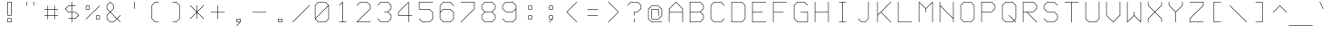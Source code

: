 SplineFontDB: 3.0
FontName: FifteenTwenty-Light
FullName: FifteenTwenty Light
FamilyName: FifteenTwenty
Weight: Light
Copyright: FifteenTwenty Light\nMade in 2016 by Stewart C. Russell - scruss.com\nLicence: Dual-licensed CC0/WTFPL (srsly)\n\n
UComments: "Derived from character stroke coordinates from the Commodore 1520 plotter ROM. This has been documented here - http://e4aws.silverdr.com/hacks/6500_1/ - and here - https://github.com/Project-64/reloaded/tree/master/1520/rom+AAoACgAA-This font contains none of the original Commodore coordinates, as they were in a format unusable with current computer systems.+AAoACgAA-Coverage: ASCII."
Version: 001.000
ItalicAngle: 0
UnderlinePosition: -100
UnderlineWidth: 50
Ascent: 800
Descent: 200
InvalidEm: 0
LayerCount: 2
Layer: 0 0 "Back" 1
Layer: 1 0 "Fore" 0
XUID: [1021 803 1264474343 2667122]
FSType: 0
OS2Version: 0
OS2_WeightWidthSlopeOnly: 0
OS2_UseTypoMetrics: 1
CreationTime: 1462802501
ModificationTime: 1462802791
PfmFamily: 17
TTFWeight: 300
TTFWidth: 5
LineGap: 90
VLineGap: 0
OS2TypoAscent: 0
OS2TypoAOffset: 1
OS2TypoDescent: 0
OS2TypoDOffset: 1
OS2TypoLinegap: 90
OS2WinAscent: 0
OS2WinAOffset: 1
OS2WinDescent: 0
OS2WinDOffset: 1
HheadAscent: 0
HheadAOffset: 1
HheadDescent: 0
HheadDOffset: 1
OS2Vendor: 'PfEd'
MarkAttachClasses: 1
DEI: 91125
Encoding: UnicodeFull
Compacted: 1
UnicodeInterp: none
NameList: AGL For New Fonts
DisplaySize: -48
AntiAlias: 1
FitToEm: 1
WinInfo: 0 17 10
BeginPrivate: 0
EndPrivate
BeginChars: 1114112 103

StartChar: exclam
Encoding: 33 33 0
Width: 576
VWidth: 186
Flags: W
HStem: 200 14<248 328> 293 14<248 328> 386 14<248 328> 758 14<248 328>
VStem: 234 14<214 293 400 758> 328 14<214 293 400 758>
LayerCount: 2
Back
Fore
SplineSet
242 772 m 0
 334 772 l 2
 338 772 342 769 342 765 c 2
 342 393 l 2
 342 389 338 386 334 386 c 2
 242 386 l 2
 240 386 237 387 236 388 c 0
 235 389 234 391 234 393 c 0
 234 394 l 2
 234 765 l 2
 234 769 238 772 242 772 c 0
248 758 m 1
 248 400 l 1
 328 400 l 1
 328 758 l 1
 248 758 l 1
242 307 m 0
 334 307 l 2
 338 307 342 304 342 300 c 2
 342 207 l 2
 342 203 338 200 334 200 c 2
 242 200 l 2
 240 200 237 201 236 202 c 0
 235 203 234 205 234 207 c 0
 234 208 l 2
 234 300 l 2
 234 304 238 307 242 307 c 0
248 293 m 1
 248 214 l 1
 328 214 l 1
 328 293 l 1
 248 293 l 1
EndSplineSet
EndChar

StartChar: quotedbl
Encoding: 34 34 1
Width: 576
VWidth: 186
Flags: W
HStem: 665 107<188 202 374 388>
VStem: 188 14<665.002 771.998> 374 14<665.002 771.998>
LayerCount: 2
Back
Fore
SplineSet
195 772 m 0
 199 772 202 769 202 765 c 0
 202 672 l 2
 202 668 199 665 195 665 c 0
 191 665 188 668 188 672 c 0
 188 765 l 2
 188 769 191 772 195 772 c 0
381 772 m 0
 385 772 388 769 388 765 c 0
 388 672 l 2
 388 668 385 665 381 665 c 0
 377 665 374 668 374 672 c 0
 374 765 l 2
 374 769 377 772 381 772 c 0
EndSplineSet
EndChar

StartChar: numbersign
Encoding: 35 35 2
Width: 576
VWidth: 186
Flags: W
HStem: 386 14<95.0022 188 202 374 388 480.998> 572 14<95.0022 188 202 374 388 480.998>
VStem: 188 14<293.002 386 400 572 586 678.998> 374 14<293.002 386 400 572 586 678.998>
LayerCount: 2
Back
Fore
SplineSet
195 679 m 0
 199 679 202 676 202 672 c 0
 202 586 l 1
 374 586 l 1
 374 672 l 2
 374 676 377 679 381 679 c 0
 385 679 388 676 388 672 c 0
 388 586 l 1
 474 586 l 2
 478 586 481 583 481 579 c 0
 481 575 478 572 474 572 c 0
 388 572 l 1
 388 400 l 1
 474 400 l 2
 478 400 481 397 481 393 c 0
 481 389 478 386 474 386 c 0
 388 386 l 1
 388 300 l 2
 388 296 385 293 381 293 c 0
 377 293 374 296 374 300 c 0
 374 386 l 1
 202 386 l 1
 202 300 l 2
 202 296 199 293 195 293 c 0
 191 293 188 296 188 300 c 0
 188 386 l 1
 102 386 l 2
 98 386 95 389 95 393 c 0
 95 397 98 400 102 400 c 0
 188 400 l 1
 188 572 l 1
 102 572 l 2
 98 572 95 575 95 579 c 0
 95 583 98 586 102 586 c 0
 188 586 l 1
 188 672 l 2
 188 676 191 679 195 679 c 0
202 572 m 1
 202 400 l 1
 374 400 l 1
 374 572 l 1
 202 572 l 1
EndSplineSet
EndChar

StartChar: dollar
Encoding: 36 36 3
Width: 576
VWidth: 186
Flags: W
HStem: 200 21G<286 290> 293 14<188.002 281 295 378> 479 14<198 281 295 378> 665 14<198 281 295 387.998> 752 20G<286 290>
VStem: 281 14<200.002 293 307 479 493 665 679 771.998>
LayerCount: 2
Back
Fore
SplineSet
288 772 m 0
 292 772 295 769 295 765 c 0
 295 679 l 1
 381 679 l 2
 385 679 388 676 388 672 c 0
 388 668 385 665 381 665 c 0
 295 665 l 1
 295 493 l 1
 381 493 l 2
 383 493 385 492 386 491 c 2
 479 398 l 2
 480 397 481 395 481 393 c 0
 481 391 480 389 479 388 c 2
 386 295 l 2
 385 294 383 293 381 293 c 2
 295 293 l 1
 295 207 l 2
 295 203 292 200 288 200 c 0
 284 200 281 203 281 207 c 0
 281 293 l 1
 195 293 l 2
 191 293 188 296 188 300 c 0
 188 304 191 307 195 307 c 0
 281 307 l 1
 281 479 l 1
 195 479 l 2
 193 479 191 480 190 481 c 2
 97 574 l 2
 96 575 95 577 95 579 c 0
 95 581 96 583 97 584 c 2
 190 677 l 2
 191 678 193 679 195 679 c 0
 281 679 l 1
 281 765 l 2
 281 769 284 772 288 772 c 0
198 665 m 1
 112 579 l 1
 198 493 l 1
 281 493 l 1
 281 665 l 1
 198 665 l 1
295 479 m 1
 295 307 l 1
 378 307 l 1
 464 393 l 1
 378 479 l 1
 295 479 l 1
EndSplineSet
EndChar

StartChar: percent
Encoding: 37 37 4
Width: 576
VWidth: 186
Flags: W
HStem: 293 14<388 467> 386 14<388 467> 572 14<109 188> 665 14<109 188>
VStem: 95 14<586 665> 188 14<586 665> 374 14<307 386> 467 14<307 386>
LayerCount: 2
Back
Fore
SplineSet
195 679 m 0
 197 679 199 678 200 677 c 0
 201 676 202 674 202 672 c 0
 202 671 l 2
 202 579 l 2
 202 575 199 572 195 572 c 2
 102 572 l 2
 98 572 95 575 95 579 c 2
 95 672 l 2
 95 676 98 679 102 679 c 2
 194 679 l 2
 195 679 l 0
474 679 m 0
 478 679 481 676 481 672 c 0
 481 670 480 668 479 667 c 2
 107 295 l 2
 106 294 104 293 102 293 c 0
 98 293 95 296 95 300 c 0
 95 302 96 304 97 305 c 2
 469 677 l 2
 470 678 472 679 474 679 c 0
109 665 m 1
 109 586 l 1
 188 586 l 1
 188 665 l 1
 109 665 l 1
381 400 m 0
 382 400 l 2
 474 400 l 2
 478 400 481 397 481 393 c 2
 481 300 l 2
 481 296 478 293 474 293 c 2
 381 293 l 2
 377 293 374 296 374 300 c 2
 374 392 l 2
 374 393 l 0
 374 395 375 397 376 398 c 0
 377 399 379 400 381 400 c 0
388 386 m 1
 388 307 l 1
 467 307 l 1
 467 386 l 1
 388 386 l 1
EndSplineSet
EndChar

StartChar: ampersand
Encoding: 38 38 5
Width: 576
VWidth: 186
Flags: W
HStem: 200 14<198 285> 752 20G<194 196>
VStem: 95 14<303 390 582 669> 281 14<582 669>
LayerCount: 2
Back
Fore
SplineSet
195 772 m 0
 197 772 199 771 200 770 c 2
 293 677 l 2
 294 676 295 674 295 672 c 2
 295 579 l 2
 295 577 294 575 293 574 c 2
 205 486 l 1
 381 310 l 1
 469 398 l 2
 470 399 472 400 474 400 c 0
 478 400 481 397 481 393 c 0
 481 391 480 389 479 388 c 2
 391 300 l 1
 479 212 l 2
 480 211 481 209 481 207 c 0
 481 203 478 200 474 200 c 0
 472 200 470 201 469 202 c 2
 381 290 l 1
 293 202 l 2
 292 201 290 200 288 200 c 0
 195 200 l 2
 193 200 191 201 190 202 c 2
 97 295 l 2
 96 296 95 298 95 300 c 2
 95 393 l 2
 95 395 96 397 97 398 c 2
 185 486 l 1
 97 574 l 2
 96 575 95 577 95 579 c 2
 95 672 l 2
 95 674 96 676 97 677 c 2
 190 770 l 2
 191 771 193 772 195 772 c 0
195 755 m 1
 109 669 l 1
 109 582 l 1
 195 496 l 1
 281 582 l 1
 281 669 l 1
 195 755 l 1
195 476 m 1
 109 390 l 1
 109 303 l 1
 198 214 l 1
 285 214 l 1
 371 300 l 1
 195 476 l 1
EndSplineSet
EndChar

StartChar: quotesingle
Encoding: 39 39 6
Width: 576
VWidth: 186
Flags: W
HStem: 572 200<281 295>
VStem: 281 14<572.002 771.998>
LayerCount: 2
Back
Fore
SplineSet
288 772 m 0
 292 772 295 769 295 765 c 0
 295 579 l 2
 295 575 292 572 288 572 c 0
 284 572 281 575 281 579 c 0
 281 765 l 2
 281 769 284 772 288 772 c 0
EndSplineSet
EndChar

StartChar: parenleft
Encoding: 40 40 7
Width: 576
VWidth: 186
Flags: W
HStem: 200 14<291 387.998> 758 14<291 387.998>
VStem: 188 14<303 669>
LayerCount: 2
Back
Fore
SplineSet
288 772 m 0
 381 772 l 2
 385 772 388 769 388 765 c 0
 388 761 385 758 381 758 c 0
 291 758 l 1
 202 669 l 1
 202 303 l 1
 291 214 l 1
 381 214 l 2
 385 214 388 211 388 207 c 0
 388 203 385 200 381 200 c 0
 288 200 l 2
 286 200 284 201 283 202 c 2
 190 295 l 2
 189 296 188 298 188 300 c 0
 188 672 l 2
 188 674 189 676 190 677 c 2
 283 770 l 2
 284 771 286 772 288 772 c 0
EndSplineSet
EndChar

StartChar: parenright
Encoding: 41 41 8
Width: 576
VWidth: 186
Flags: W
HStem: 200 14<188.002 285> 758 14<188.002 285>
VStem: 374 14<303 669>
LayerCount: 2
Back
Fore
SplineSet
195 772 m 0
 288 772 l 2
 290 772 292 771 293 770 c 2
 386 677 l 2
 387 676 388 674 388 672 c 2
 388 300 l 2
 388 298 387 296 386 295 c 2
 293 202 l 2
 292 201 290 200 288 200 c 0
 195 200 l 2
 191 200 188 203 188 207 c 0
 188 211 191 214 195 214 c 0
 285 214 l 1
 374 303 l 1
 374 669 l 1
 285 758 l 1
 195 758 l 2
 191 758 188 761 188 765 c 0
 188 769 191 772 195 772 c 0
EndSplineSet
EndChar

StartChar: asterisk
Encoding: 42 42 9
Width: 576
VWidth: 186
Flags: W
VStem: 281 14<293.002 469 503 678.998>
LayerCount: 2
Back
Fore
SplineSet
288 679 m 0
 292 679 295 676 295 672 c 0
 295 503 l 1
 469 677 l 2
 470 678 472 679 474 679 c 0
 478 679 481 676 481 672 c 0
 481 670 480 668 479 667 c 2
 298 486 l 1
 479 305 l 2
 480 304 481 302 481 300 c 0
 481 296 478 293 474 293 c 0
 472 293 470 294 469 295 c 2
 295 469 l 1
 295 300 l 2
 295 296 292 293 288 293 c 0
 284 293 281 296 281 300 c 0
 281 469 l 1
 107 295 l 2
 106 294 104 293 102 293 c 0
 98 293 95 296 95 300 c 0
 95 302 96 304 97 305 c 2
 278 486 l 1
 97 667 l 2
 96 668 95 670 95 672 c 0
 95 676 98 679 102 679 c 0
 104 679 106 678 107 677 c 2
 281 503 l 1
 281 672 l 2
 281 676 284 679 288 679 c 0
EndSplineSet
EndChar

StartChar: plus
Encoding: 43 43 10
Width: 576
VWidth: 186
Flags: W
HStem: 479 14<95.0022 281 295 480.998>
VStem: 281 14<293.002 479 493 678.998>
LayerCount: 2
Back
Fore
SplineSet
288 679 m 0
 292 679 295 676 295 672 c 0
 295 493 l 1
 474 493 l 2
 478 493 481 490 481 486 c 0
 481 482 478 479 474 479 c 0
 295 479 l 1
 295 300 l 2
 295 296 292 293 288 293 c 0
 284 293 281 296 281 300 c 0
 281 479 l 1
 102 479 l 2
 98 479 95 482 95 486 c 0
 95 490 98 493 102 493 c 0
 281 493 l 1
 281 672 l 2
 281 676 284 679 288 679 c 0
EndSplineSet
EndChar

StartChar: comma
Encoding: 44 44 11
Width: 576
VWidth: 186
Flags: W
HStem: 107 21G<240 243> 200 14<248 318> 293 14<248 328>
VStem: 234 14<214 293> 328 14<214 293>
LayerCount: 2
Back
Fore
SplineSet
242 307 m 1
 334 307 l 2
 338 307 342 304 342 300 c 2
 342 208 l 2
 342 207 l 0
 342 205 340 203 338 202 c 2
 246 109 l 2
 245 108 244 107 242 107 c 0
 238 107 234 110 234 114 c 0
 234 116 235 118 236 119 c 2
 318 200 l 1
 242 200 l 2
 238 200 234 203 234 207 c 2
 234 300 l 2
 234 304 238 307 242 307 c 1
248 293 m 1
 248 214 l 1
 328 214 l 1
 328 293 l 1
 248 293 l 1
EndSplineSet
EndChar

StartChar: hyphen
Encoding: 45 45 12
Width: 576
VWidth: 186
Flags: W
HStem: 479 14<95.0022 480.998>
LayerCount: 2
Back
Fore
SplineSet
102 493 m 0
 474 493 l 2
 478 493 481 490 481 486 c 0
 481 482 478 479 474 479 c 0
 102 479 l 2
 98 479 95 482 95 486 c 0
 95 490 98 493 102 493 c 0
EndSplineSet
EndChar

StartChar: period
Encoding: 46 46 13
Width: 576
VWidth: 186
Flags: W
HStem: 200 14<248 328> 293 14<248 328>
VStem: 234 14<214 293> 328 14<214 293>
LayerCount: 2
Back
Fore
SplineSet
242 307 m 0
 334 307 l 2
 338 307 342 304 342 300 c 2
 342 207 l 2
 342 203 338 200 334 200 c 2
 242 200 l 2
 240 200 237 201 236 202 c 0
 235 203 234 205 234 207 c 0
 234 208 l 2
 234 300 l 2
 234 304 238 307 242 307 c 0
248 293 m 1
 248 214 l 1
 328 214 l 1
 328 293 l 1
 248 293 l 1
EndSplineSet
EndChar

StartChar: slash
Encoding: 47 47 14
Width: 576
VWidth: 186
Flags: W
HStem: 200 21G<54 57>
LayerCount: 2
Back
Fore
SplineSet
520 679 m 0
 524 679 528 676 528 672 c 0
 528 670 527 668 526 667 c 2
 60 202 l 2
 59 201 58 200 56 200 c 0
 52 200 48 203 48 207 c 0
 48 209 49 211 50 212 c 2
 516 677 l 2
 517 678 518 679 520 679 c 0
EndSplineSet
EndChar

StartChar: zero
Encoding: 48 48 15
Width: 576
VWidth: 186
Flags: W
HStem: 200 14<198 378> 758 14<198 378>
VStem: 95 14<317 669> 467 14<303 655>
LayerCount: 2
Back
Fore
SplineSet
195 772 m 0
 381 772 l 2
 383 772 385 771 386 770 c 2
 478 678 l 2
 480 677 481 674 481 672 c 0
 481 300 l 2
 481 298 480 296 479 295 c 2
 386 202 l 2
 385 201 383 200 381 200 c 0
 195 200 l 2
 193 200 191 201 190 202 c 2
 98 294 l 2
 96 295 95 298 95 300 c 0
 95 301 l 2
 95 672 l 2
 95 674 96 676 97 677 c 2
 190 770 l 2
 191 771 193 772 195 772 c 0
198 758 m 1
 109 669 l 1
 109 317 l 1
 464 672 l 1
 378 758 l 1
 198 758 l 1
467 655 m 1
 112 300 l 1
 198 214 l 1
 378 214 l 1
 467 303 l 1
 467 655 l 1
EndSplineSet
EndChar

StartChar: one
Encoding: 49 49 16
Width: 576
VWidth: 186
Flags: W
HStem: 200 14<188.002 281 295 387.998> 752 20G<287 290>
VStem: 281 14<214 748>
LayerCount: 2
Back
Fore
SplineSet
288 772 m 0
 292 772 295 769 295 765 c 2
 295 214 l 1
 381 214 l 2
 385 214 388 211 388 207 c 0
 388 203 385 200 381 200 c 0
 289 200 l 2
 288 200 l 0
 287 200 l 2
 195 200 l 2
 191 200 188 203 188 207 c 0
 188 211 191 214 195 214 c 0
 281 214 l 1
 281 748 l 1
 200 667 l 2
 199 666 197 665 195 665 c 0
 191 665 188 668 188 672 c 0
 188 674 189 676 190 677 c 2
 283 770 l 2
 284 771 286 772 288 772 c 0
EndSplineSet
EndChar

StartChar: two
Encoding: 50 50 17
Width: 576
VWidth: 186
Flags: W
HStem: 200 14<119 480.998> 758 14<198 378>
VStem: 467 14<582 669>
LayerCount: 2
Back
Fore
SplineSet
195 772 m 0
 381 772 l 2
 383 772 385 771 386 770 c 2
 479 677 l 2
 480 676 481 674 481 672 c 2
 481 579 l 2
 481 577 480 575 479 574 c 2
 119 214 l 1
 474 214 l 2
 478 214 481 211 481 207 c 0
 481 203 478 200 474 200 c 0
 102 200 l 2
 98 200 95 203 95 207 c 0
 95 209 96 211 97 212 c 2
 467 582 l 1
 467 669 l 1
 378 758 l 1
 198 758 l 1
 107 667 l 2
 106 666 104 665 102 665 c 0
 98 665 95 668 95 672 c 0
 95 674 96 676 97 677 c 2
 190 770 l 2
 191 771 193 772 195 772 c 0
EndSplineSet
EndChar

StartChar: three
Encoding: 51 51 18
Width: 576
VWidth: 186
Flags: W
HStem: 200 14<198 378> 479 14<281.002 378> 758 14<198 378>
VStem: 467 14<303 390 582 669>
CounterMasks: 1 e0
LayerCount: 2
Back
Fore
SplineSet
195 772 m 0
 381 772 l 2
 383 772 385 771 386 770 c 2
 479 677 l 2
 480 676 481 674 481 672 c 2
 481 579 l 2
 481 577 480 575 479 574 c 2
 391 486 l 1
 479 398 l 2
 480 397 481 395 481 393 c 2
 481 300 l 2
 481 298 480 296 479 295 c 2
 386 202 l 2
 385 201 383 200 381 200 c 0
 195 200 l 2
 193 200 191 201 190 202 c 2
 97 295 l 2
 96 296 95 298 95 300 c 0
 95 304 98 307 102 307 c 0
 104 307 106 306 107 305 c 2
 198 214 l 1
 378 214 l 1
 467 303 l 1
 467 390 l 1
 378 479 l 1
 288 479 l 2
 284 479 281 482 281 486 c 0
 281 490 284 493 288 493 c 0
 378 493 l 1
 467 582 l 1
 467 669 l 1
 378 758 l 1
 198 758 l 1
 107 667 l 2
 106 666 104 665 102 665 c 0
 98 665 95 668 95 672 c 0
 95 674 96 676 97 677 c 2
 190 770 l 2
 191 771 193 772 195 772 c 0
EndSplineSet
EndChar

StartChar: four
Encoding: 52 52 19
Width: 576
VWidth: 186
Flags: W
HStem: 200 21G<379 383> 386 14<109 374 388 480.998> 752 20G<380 383>
VStem: 95 14<400 483> 374 14<200.002 386 400 748>
LayerCount: 2
Back
Fore
SplineSet
381 772 m 0
 385 772 388 769 388 765 c 2
 388 400 l 1
 474 400 l 2
 478 400 481 397 481 393 c 0
 481 389 478 386 474 386 c 0
 388 386 l 1
 388 207 l 2
 388 203 385 200 381 200 c 0
 377 200 374 203 374 207 c 0
 374 386 l 1
 102 386 l 2
 98 386 95 389 95 393 c 2
 95 486 l 2
 95 488 96 490 97 491 c 2
 376 770 l 2
 377 771 379 772 381 772 c 0
374 748 m 1
 109 483 l 1
 109 400 l 1
 374 400 l 1
 374 748 l 1
EndSplineSet
EndChar

StartChar: five
Encoding: 53 53 20
Width: 576
VWidth: 186
Flags: W
HStem: 200 14<198 378> 572 14<109 378> 758 14<109 480.998>
VStem: 95 14<586 758> 467 14<303 483>
LayerCount: 2
Back
Fore
SplineSet
102 772 m 1
 474 772 l 2
 478 772 481 769 481 765 c 0
 481 761 478 758 474 758 c 0
 109 758 l 1
 109 586 l 1
 381 586 l 2
 383 586 385 585 386 584 c 2
 479 491 l 2
 480 490 481 488 481 486 c 2
 481 300 l 2
 481 298 480 296 479 295 c 2
 386 202 l 2
 385 201 383 200 381 200 c 0
 195 200 l 2
 193 200 191 201 190 202 c 2
 97 295 l 2
 96 296 95 298 95 300 c 0
 95 304 98 307 102 307 c 0
 104 307 106 306 107 305 c 2
 198 214 l 1
 378 214 l 1
 467 303 l 1
 467 483 l 1
 378 572 l 1
 102 572 l 2
 98 572 95 575 95 579 c 2
 95 765 l 2
 95 769 98 772 102 772 c 1
EndSplineSet
EndChar

StartChar: six
Encoding: 54 54 21
Width: 576
VWidth: 186
Flags: W
HStem: 200 14<198 378> 572 14<198 378> 758 14<198 378>
VStem: 95 14<303 483 503 669> 467 14<303 483>
LayerCount: 2
Back
Fore
SplineSet
195 772 m 0
 381 772 l 2
 383 772 385 771 386 770 c 2
 479 677 l 2
 480 676 481 674 481 672 c 0
 481 668 478 665 474 665 c 0
 472 665 470 666 469 667 c 2
 378 758 l 1
 198 758 l 1
 109 669 l 1
 109 503 l 1
 190 584 l 2
 191 585 193 586 195 586 c 0
 381 586 l 2
 383 586 385 585 386 584 c 2
 479 491 l 2
 480 490 481 488 481 486 c 2
 481 300 l 2
 481 298 480 296 479 295 c 2
 386 202 l 2
 385 201 383 200 381 200 c 0
 195 200 l 2
 193 200 191 201 190 202 c 2
 97 295 l 2
 96 296 95 298 95 300 c 2
 95 485 l 2
 95 486 l 0
 95 487 l 2
 95 672 l 2
 95 674 96 676 97 677 c 2
 190 770 l 2
 191 771 193 772 195 772 c 0
198 572 m 1
 109 483 l 1
 109 303 l 1
 198 214 l 1
 378 214 l 1
 467 303 l 1
 467 483 l 1
 378 572 l 1
 198 572 l 1
EndSplineSet
EndChar

StartChar: seven
Encoding: 55 55 22
Width: 576
VWidth: 186
Flags: W
HStem: 200 21G<100 103> 758 14<95.0022 467>
VStem: 467 14<582 758>
LayerCount: 2
Back
Fore
SplineSet
102 772 m 0
 474 772 l 2
 478 772 481 769 481 765 c 2
 481 579 l 2
 481 577 480 575 479 574 c 2
 107 202 l 2
 106 201 104 200 102 200 c 0
 98 200 95 203 95 207 c 0
 95 209 96 211 97 212 c 2
 467 582 l 1
 467 758 l 1
 102 758 l 2
 98 758 95 761 95 765 c 0
 95 769 98 772 102 772 c 0
EndSplineSet
EndChar

StartChar: eight
Encoding: 56 56 23
Width: 576
VWidth: 186
Flags: W
HStem: 200 14<198 378> 479 14<198 378> 758 14<198 378>
VStem: 95 14<303 390 582 669> 467 14<303 390 582 669>
CounterMasks: 1 e0
LayerCount: 2
Back
Fore
SplineSet
195 772 m 0
 381 772 l 2
 383 772 385 771 386 770 c 2
 479 677 l 2
 480 676 481 674 481 672 c 2
 481 579 l 2
 481 577 480 575 479 574 c 2
 391 486 l 1
 479 398 l 2
 480 397 481 395 481 393 c 2
 481 300 l 2
 481 298 480 296 479 295 c 2
 386 202 l 2
 385 201 383 200 381 200 c 0
 195 200 l 2
 193 200 191 201 190 202 c 2
 97 295 l 2
 96 296 95 298 95 300 c 2
 95 393 l 2
 95 395 96 397 97 398 c 2
 185 486 l 1
 97 574 l 2
 96 575 95 577 95 579 c 2
 95 672 l 2
 95 674 96 676 97 677 c 2
 190 770 l 2
 191 771 193 772 195 772 c 0
198 758 m 1
 109 669 l 1
 109 582 l 1
 198 493 l 1
 378 493 l 1
 467 582 l 1
 467 669 l 1
 378 758 l 1
 198 758 l 1
198 479 m 1
 109 390 l 1
 109 303 l 1
 198 214 l 1
 378 214 l 1
 467 303 l 1
 467 390 l 1
 378 479 l 1
 198 479 l 1
EndSplineSet
EndChar

StartChar: nine
Encoding: 57 57 24
Width: 576
VWidth: 186
Flags: W
HStem: 200 14<198 378> 479 14<198 378> 758 14<198 378>
VStem: 95 14<582 669> 467 14<303 562 582 669>
CounterMasks: 1 e0
LayerCount: 2
Back
Fore
SplineSet
195 772 m 0
 381 772 l 2
 383 772 385 771 386 770 c 2
 479 677 l 2
 480 676 481 674 481 672 c 2
 481 580 l 2
 481 579 l 0
 481 578 l 2
 481 300 l 2
 481 298 480 296 479 295 c 2
 386 202 l 2
 385 201 383 200 381 200 c 0
 195 200 l 2
 193 200 191 201 190 202 c 2
 97 295 l 2
 96 296 95 298 95 300 c 0
 95 304 98 307 102 307 c 0
 104 307 106 306 107 305 c 2
 198 214 l 1
 378 214 l 1
 467 303 l 1
 467 562 l 1
 386 481 l 2
 385 480 383 479 381 479 c 0
 195 479 l 2
 193 479 191 480 190 481 c 2
 97 574 l 2
 96 575 95 577 95 579 c 2
 95 672 l 2
 95 674 96 676 97 677 c 2
 190 770 l 2
 191 771 193 772 195 772 c 0
198 758 m 1
 109 669 l 1
 109 582 l 1
 198 493 l 1
 378 493 l 1
 467 582 l 1
 467 669 l 1
 378 758 l 1
 198 758 l 1
EndSplineSet
EndChar

StartChar: colon
Encoding: 58 58 25
Width: 576
VWidth: 186
Flags: W
HStem: 293 14<248 328> 386 14<248 328> 572 14<248 328> 665 14<248 328>
VStem: 234 14<307 386 586 665> 328 14<307 386 586 665>
LayerCount: 2
Back
Fore
SplineSet
242 679 m 1
 334 679 l 2
 338 679 342 676 342 672 c 2
 342 579 l 2
 342 575 338 572 334 572 c 2
 242 572 l 2
 240 572 237 573 236 574 c 0
 235 575 234 577 234 579 c 0
 234 580 l 2
 234 672 l 2
 234 676 238 679 242 679 c 1
248 665 m 1
 248 586 l 1
 328 586 l 1
 328 665 l 1
 248 665 l 1
242 400 m 1
 334 400 l 2
 338 400 342 397 342 393 c 2
 342 300 l 2
 342 296 338 293 334 293 c 2
 242 293 l 2
 240 293 237 294 236 295 c 0
 235 296 234 298 234 300 c 0
 234 301 l 2
 234 393 l 2
 234 397 238 400 242 400 c 1
248 386 m 1
 248 307 l 1
 328 307 l 1
 328 386 l 1
 248 386 l 1
EndSplineSet
EndChar

StartChar: semicolon
Encoding: 59 59 26
Width: 576
VWidth: 186
Flags: W
HStem: 200 21G<240 243> 293 14<248 318> 386 14<248 328> 572 14<248 328> 665 14<248 328>
VStem: 234 14<307 386 586 665> 328 14<307 386 586 665>
LayerCount: 2
Back
Fore
SplineSet
242 679 m 0
 334 679 l 2
 338 679 342 676 342 672 c 2
 342 580 l 2
 342 579 l 0
 342 577 341 575 340 574 c 0
 339 573 336 572 334 572 c 0
 242 572 l 2
 238 572 234 575 234 579 c 2
 234 672 l 2
 234 676 238 679 242 679 c 0
248 665 m 1
 248 586 l 1
 328 586 l 1
 328 665 l 1
 248 665 l 1
242 400 m 2
 334 400 l 2
 338 400 342 397 342 393 c 2
 342 301 l 2
 342 300 l 0
 342 298 340 296 338 295 c 2
 246 202 l 2
 245 201 244 200 242 200 c 0
 238 200 234 203 234 207 c 0
 234 209 235 211 236 212 c 2
 318 293 l 1
 242 293 l 2
 238 293 234 296 234 300 c 2
 234 393 l 2
 234 397 238 400 242 400 c 2
248 386 m 1
 248 307 l 1
 328 307 l 1
 328 386 l 1
 248 386 l 1
EndSplineSet
EndChar

StartChar: less
Encoding: 60 60 27
Width: 576
VWidth: 186
Flags: W
HStem: 200 21G<427 430> 752 20G<427 430>
VStem: 142 292
LayerCount: 2
Back
Fore
SplineSet
428 772 m 0
 432 772 434 769 434 765 c 0
 434 763 433 761 432 760 c 2
 158 486 l 1
 432 212 l 2
 433 211 434 209 434 207 c 0
 434 203 432 200 428 200 c 0
 426 200 423 201 422 202 c 2
 144 481 l 2
 143 482 142 484 142 486 c 0
 142 488 143 490 144 491 c 2
 422 770 l 2
 423 771 426 772 428 772 c 0
EndSplineSet
EndChar

StartChar: equal
Encoding: 61 61 28
Width: 576
VWidth: 186
Flags: W
HStem: 386 14<142.001 433.999> 572 14<142.001 433.999>
VStem: 142 292<386 400 572 586>
LayerCount: 2
Back
Fore
SplineSet
148 586 m 0
 428 586 l 2
 432 586 434 583 434 579 c 0
 434 575 432 572 428 572 c 0
 148 572 l 2
 144 572 142 575 142 579 c 0
 142 583 144 586 148 586 c 0
148 400 m 0
 428 400 l 2
 432 400 434 397 434 393 c 0
 434 389 432 386 428 386 c 0
 148 386 l 2
 144 386 142 389 142 393 c 0
 142 397 144 400 148 400 c 0
EndSplineSet
EndChar

StartChar: greater
Encoding: 62 62 29
Width: 576
VWidth: 186
Flags: W
HStem: 200 21G<146 149> 752 20G<146 149>
VStem: 142 292
LayerCount: 2
Back
Fore
SplineSet
148 772 m 0
 150 772 153 771 154 770 c 2
 432 491 l 2
 433 490 434 488 434 486 c 0
 434 484 433 482 432 481 c 2
 154 202 l 2
 153 201 150 200 148 200 c 0
 144 200 142 203 142 207 c 0
 142 209 143 211 144 212 c 2
 418 486 l 1
 144 760 l 2
 143 761 142 763 142 765 c 0
 142 769 144 772 148 772 c 0
EndSplineSet
EndChar

StartChar: question
Encoding: 63 63 30
Width: 576
VWidth: 186
Flags: W
HStem: 200 21G<286 290> 479 14<295 378> 758 14<198 378>
VStem: 281 14<200.002 306.998 386.002 479> 467 14<582 669>
LayerCount: 2
Back
Fore
SplineSet
195 772 m 0
 381 772 l 2
 383 772 385 771 386 770 c 2
 479 677 l 2
 480 676 481 674 481 672 c 2
 481 579 l 2
 481 577 480 575 479 574 c 2
 386 481 l 2
 385 480 383 479 381 479 c 0
 295 479 l 1
 295 393 l 2
 295 389 292 386 288 386 c 0
 284 386 281 389 281 393 c 0
 281 486 l 2
 281 490 284 493 288 493 c 2
 378 493 l 1
 467 582 l 1
 467 669 l 1
 378 758 l 1
 198 758 l 1
 107 667 l 2
 106 666 104 665 102 665 c 0
 98 665 95 668 95 672 c 0
 95 674 96 676 97 677 c 2
 190 770 l 2
 191 771 193 772 195 772 c 0
288 307 m 0
 292 307 295 304 295 300 c 0
 295 207 l 2
 295 203 292 200 288 200 c 0
 284 200 281 203 281 207 c 0
 281 300 l 2
 281 304 284 307 288 307 c 0
EndSplineSet
EndChar

StartChar: at
Encoding: 64 64 31
Width: 576
VWidth: 186
Flags: W
HStem: 200 14<198 480.998> 293 14<202 378> 572 14<202 374> 665 14<198 378>
VStem: 95 14<303 576> 188 14<307 572> 374 14<386.002 572> 467 14<396 576>
LayerCount: 2
Back
Fore
SplineSet
195 679 m 0
 381 679 l 2
 383 679 385 678 386 677 c 2
 479 584 l 2
 480 583 481 581 481 579 c 0
 481 393 l 2
 481 391 480 389 479 388 c 2
 386 295 l 2
 385 294 383 293 381 293 c 2
 195 293 l 2
 191 293 188 296 188 300 c 2
 188 579 l 2
 188 583 191 586 195 586 c 2
 381 586 l 2
 385 586 388 583 388 579 c 2
 388 393 l 2
 388 389 385 386 381 386 c 0
 377 386 374 389 374 393 c 0
 374 572 l 1
 202 572 l 1
 202 307 l 1
 378 307 l 1
 467 396 l 1
 467 576 l 1
 378 665 l 1
 198 665 l 1
 109 576 l 1
 109 303 l 1
 198 214 l 1
 474 214 l 2
 478 214 481 211 481 207 c 0
 481 203 478 200 474 200 c 0
 195 200 l 2
 193 200 191 201 190 202 c 2
 97 295 l 2
 96 296 95 298 95 300 c 2
 95 579 l 2
 95 581 96 583 97 584 c 2
 190 677 l 2
 191 678 193 679 195 679 c 0
EndSplineSet
EndChar

StartChar: A
Encoding: 65 65 32
Width: 576
VWidth: 186
Flags: W
HStem: 200 21G<100 104 472 476> 479 14<109 467> 752 20G<287 289>
VStem: 95 14<200.002 479 493 576> 467 14<200.002 479 493 576>
LayerCount: 2
Back
Fore
SplineSet
288 772 m 0
 290 772 292 771 293 770 c 2
 479 584 l 2
 480 583 481 581 481 579 c 0
 481 487 l 2
 481 486 l 0
 481 485 l 2
 481 207 l 2
 481 203 478 200 474 200 c 0
 470 200 467 203 467 207 c 0
 467 479 l 1
 109 479 l 1
 109 207 l 2
 109 203 106 200 102 200 c 0
 98 200 95 203 95 207 c 0
 95 485 l 2
 95 486 l 0
 95 487 l 2
 95 579 l 2
 95 581 96 583 97 584 c 2
 283 770 l 2
 284 771 286 772 288 772 c 0
288 755 m 1
 109 576 l 1
 109 493 l 1
 467 493 l 1
 467 576 l 1
 288 755 l 1
EndSplineSet
EndChar

StartChar: B
Encoding: 66 66 33
Width: 576
VWidth: 186
Flags: W
HStem: 200 14<109 378> 479 14<109 378> 758 14<109 378>
VStem: 95 14<214 479 493 758> 467 14<303 390 582 669>
CounterMasks: 1 e0
LayerCount: 2
Back
Fore
SplineSet
102 772 m 1
 381 772 l 2
 383 772 385 771 386 770 c 2
 479 677 l 2
 480 676 481 674 481 672 c 2
 481 579 l 2
 481 577 480 575 479 574 c 2
 391 486 l 1
 479 398 l 2
 480 397 481 395 481 393 c 2
 481 300 l 2
 481 298 480 296 479 295 c 2
 386 202 l 2
 385 201 383 200 381 200 c 0
 103 200 l 2
 102 200 l 0
 100 200 98 201 97 202 c 0
 96 203 95 205 95 207 c 0
 95 208 l 2
 95 485 l 2
 95 486 l 0
 95 487 l 2
 95 765 l 2
 95 769 98 772 102 772 c 1
109 758 m 1
 109 493 l 1
 378 493 l 1
 467 582 l 1
 467 669 l 1
 378 758 l 1
 109 758 l 1
109 479 m 1
 109 214 l 1
 378 214 l 1
 467 303 l 1
 467 390 l 1
 378 479 l 1
 109 479 l 1
EndSplineSet
EndChar

StartChar: C
Encoding: 67 67 34
Width: 576
VWidth: 186
Flags: W
HStem: 200 14<198 378> 758 14<198 378>
VStem: 95 14<303 669>
LayerCount: 2
Back
Fore
SplineSet
195 772 m 0
 381 772 l 2
 383 772 385 771 386 770 c 2
 479 677 l 2
 480 676 481 674 481 672 c 0
 481 668 478 665 474 665 c 0
 472 665 470 666 469 667 c 2
 378 758 l 1
 198 758 l 1
 109 669 l 1
 109 303 l 1
 198 214 l 1
 378 214 l 1
 469 305 l 2
 470 306 472 307 474 307 c 0
 478 307 481 304 481 300 c 0
 481 298 480 296 479 295 c 2
 386 202 l 2
 385 201 383 200 381 200 c 0
 195 200 l 2
 193 200 191 201 190 202 c 2
 97 295 l 2
 96 296 95 298 95 300 c 2
 95 672 l 2
 95 674 96 676 97 677 c 2
 190 770 l 2
 191 771 193 772 195 772 c 0
EndSplineSet
EndChar

StartChar: D
Encoding: 68 68 35
Width: 576
VWidth: 186
Flags: W
HStem: 200 14<109 378> 758 14<109 378>
VStem: 95 14<214 758> 467 14<303 669>
LayerCount: 2
Back
Fore
SplineSet
102 772 m 1
 381 772 l 2
 383 772 385 771 386 770 c 2
 479 677 l 2
 480 676 481 674 481 672 c 2
 481 300 l 2
 481 298 480 296 479 295 c 2
 386 202 l 2
 385 201 383 200 381 200 c 0
 103 200 l 2
 102 200 l 0
 100 200 98 201 97 202 c 0
 96 203 95 205 95 207 c 0
 95 208 l 2
 95 765 l 2
 95 769 98 772 102 772 c 1
109 758 m 1
 109 214 l 1
 378 214 l 1
 467 303 l 1
 467 669 l 1
 378 758 l 1
 109 758 l 1
EndSplineSet
EndChar

StartChar: E
Encoding: 69 69 36
Width: 576
VWidth: 186
Flags: W
HStem: 200 14<109 480.998> 479 14<109 387.998> 758 14<109 480.998>
VStem: 95 14<214 479 493 758>
CounterMasks: 1 e0
LayerCount: 2
Back
Fore
SplineSet
102 772 m 1
 474 772 l 2
 478 772 481 769 481 765 c 0
 481 761 478 758 474 758 c 0
 109 758 l 1
 109 493 l 1
 381 493 l 2
 385 493 388 490 388 486 c 0
 388 482 385 479 381 479 c 0
 109 479 l 1
 109 214 l 1
 474 214 l 2
 478 214 481 211 481 207 c 0
 481 203 478 200 474 200 c 0
 102 200 l 2
 98 200 95 203 95 207 c 2
 95 485 l 2
 95 486 l 0
 95 487 l 2
 95 765 l 2
 95 769 98 772 102 772 c 1
EndSplineSet
EndChar

StartChar: F
Encoding: 70 70 37
Width: 576
VWidth: 186
Flags: W
HStem: 200 21G<100 104> 479 14<109 387.998> 758 14<109 480.998>
VStem: 95 14<200.002 479 493 758>
LayerCount: 2
Back
Fore
SplineSet
102 772 m 1
 474 772 l 2
 478 772 481 769 481 765 c 0
 481 761 478 758 474 758 c 0
 109 758 l 1
 109 493 l 1
 381 493 l 2
 385 493 388 490 388 486 c 0
 388 482 385 479 381 479 c 0
 109 479 l 1
 109 207 l 2
 109 203 106 200 102 200 c 0
 98 200 95 203 95 207 c 0
 95 485 l 2
 95 486 l 0
 95 487 l 2
 95 765 l 2
 95 769 98 772 102 772 c 1
EndSplineSet
EndChar

StartChar: G
Encoding: 71 71 38
Width: 576
VWidth: 186
Flags: W
HStem: 200 14<198 467> 479 14<281.002 467> 758 14<198 378>
VStem: 95 14<303 669> 467 14<214 479>
CounterMasks: 1 e0
LayerCount: 2
Back
Fore
SplineSet
195 772 m 0
 381 772 l 2
 383 772 385 771 386 770 c 2
 479 677 l 2
 480 676 481 674 481 672 c 0
 481 668 478 665 474 665 c 0
 472 665 470 666 469 667 c 2
 378 758 l 1
 198 758 l 1
 109 669 l 1
 109 303 l 1
 198 214 l 1
 467 214 l 1
 467 479 l 1
 288 479 l 2
 284 479 281 482 281 486 c 0
 281 490 284 493 288 493 c 0
 474 493 l 2
 478 493 481 490 481 486 c 2
 481 207 l 2
 481 203 478 200 474 200 c 2
 195 200 l 2
 193 200 191 201 190 202 c 2
 97 295 l 2
 96 296 95 298 95 300 c 2
 95 672 l 2
 95 674 96 676 97 677 c 2
 190 770 l 2
 191 771 193 772 195 772 c 0
EndSplineSet
EndChar

StartChar: H
Encoding: 72 72 39
Width: 576
VWidth: 186
Flags: W
HStem: 200 21G<100 104 472 476> 479 14<109 467> 752 20G<100 104 472 476>
VStem: 95 14<200.002 479 493 771.998> 467 14<200.002 479 493 771.998>
LayerCount: 2
Back
Fore
SplineSet
102 772 m 0
 106 772 109 769 109 765 c 0
 109 493 l 1
 467 493 l 1
 467 765 l 2
 467 769 470 772 474 772 c 0
 478 772 481 769 481 765 c 0
 481 487 l 2
 481 486 l 0
 481 485 l 2
 481 207 l 2
 481 203 478 200 474 200 c 0
 470 200 467 203 467 207 c 0
 467 479 l 1
 109 479 l 1
 109 207 l 2
 109 203 106 200 102 200 c 0
 98 200 95 203 95 207 c 0
 95 485 l 2
 95 486 l 0
 95 487 l 2
 95 765 l 2
 95 769 98 772 102 772 c 0
EndSplineSet
EndChar

StartChar: I
Encoding: 73 73 40
Width: 576
VWidth: 186
Flags: W
HStem: 200 14<188.002 281 295 387.998> 758 14<188.002 281 295 387.998>
VStem: 281 14<214 758>
LayerCount: 2
Back
Fore
SplineSet
288 772 m 0
 289 772 l 2
 381 772 l 2
 385 772 388 769 388 765 c 0
 388 761 385 758 381 758 c 0
 295 758 l 1
 295 214 l 1
 381 214 l 2
 385 214 388 211 388 207 c 0
 388 203 385 200 381 200 c 0
 289 200 l 2
 288 200 l 0
 287 200 l 2
 195 200 l 2
 191 200 188 203 188 207 c 0
 188 211 191 214 195 214 c 0
 281 214 l 1
 281 758 l 1
 195 758 l 2
 191 758 188 761 188 765 c 0
 188 769 191 772 195 772 c 0
 287 772 l 2
 288 772 l 0
EndSplineSet
EndChar

StartChar: J
Encoding: 74 74 41
Width: 576
VWidth: 186
Flags: W
HStem: 200 14<244 332> 752 20G<426 430>
VStem: 420 14<303 771.923>
LayerCount: 2
Back
Fore
SplineSet
428 772 m 0
 432 772 434 769 434 765 c 0
 434 300 l 2
 434 298 433 296 432 295 c 2
 340 202 l 2
 339 201 336 200 334 200 c 0
 242 200 l 2
 240 200 237 201 236 202 c 2
 144 295 l 2
 143 296 142 298 142 300 c 0
 142 304 144 307 148 307 c 0
 150 307 153 306 154 305 c 2
 244 214 l 1
 332 214 l 1
 420 303 l 1
 420 765 l 2
 420 769 424 772 428 772 c 0
EndSplineSet
EndChar

StartChar: K
Encoding: 75 75 42
Width: 576
VWidth: 186
Flags: W
HStem: 200 21G<100 104 473 476> 752 20G<100 104 473 476>
VStem: 95 14<200.002 390 410 771.998>
LayerCount: 2
Back
Fore
SplineSet
102 772 m 0
 106 772 109 769 109 765 c 0
 109 410 l 1
 189 490 l 2
 189 491 190 492 191 492 c 2
 469 770 l 2
 470 771 472 772 474 772 c 0
 478 772 481 769 481 765 c 0
 481 763 480 761 479 760 c 2
 205 486 l 1
 479 212 l 2
 480 211 481 209 481 207 c 0
 481 203 478 200 474 200 c 0
 472 200 470 201 469 202 c 2
 195 476 l 1
 109 390 l 1
 109 207 l 2
 109 203 106 200 102 200 c 0
 98 200 95 203 95 207 c 0
 95 392 l 2
 95 393 l 0
 95 394 l 2
 95 765 l 2
 95 769 98 772 102 772 c 0
EndSplineSet
EndChar

StartChar: L
Encoding: 76 76 43
Width: 576
VWidth: 186
Flags: W
HStem: 200 14<109 480.998> 752 20G<100 104>
VStem: 95 14<214 771.998>
LayerCount: 2
Back
Fore
SplineSet
102 772 m 0
 106 772 109 769 109 765 c 0
 109 214 l 1
 474 214 l 2
 478 214 481 211 481 207 c 0
 481 203 478 200 474 200 c 0
 102 200 l 2
 98 200 95 203 95 207 c 2
 95 765 l 2
 95 769 98 772 102 772 c 0
EndSplineSet
EndChar

StartChar: M
Encoding: 77 77 44
Width: 576
VWidth: 186
Flags: W
HStem: 200 21G<100 104 472 476> 752 20G<100 103 473 476>
VStem: 95 14<200.002 748> 281 14<479.002 576> 467 14<200.002 748>
CounterMasks: 1 38
LayerCount: 2
Back
Fore
SplineSet
102 772 m 0
 104 772 106 771 107 770 c 2
 288 589 l 1
 469 770 l 2
 470 771 472 772 474 772 c 0
 478 772 481 769 481 765 c 2
 481 207 l 2
 481 203 478 200 474 200 c 0
 470 200 467 203 467 207 c 0
 467 748 l 1
 295 576 l 1
 295 486 l 2
 295 482 292 479 288 479 c 0
 284 479 281 482 281 486 c 2
 281 576 l 1
 109 748 l 1
 109 207 l 2
 109 203 106 200 102 200 c 0
 98 200 95 203 95 207 c 0
 95 765 l 2
 95 769 98 772 102 772 c 0
EndSplineSet
EndChar

StartChar: N
Encoding: 78 78 45
Width: 576
VWidth: 186
Flags: W
HStem: 200 21G<100 104 472 476> 752 20G<100 104 472 476>
VStem: 95 14<200.002 655 675 771.998> 467 14<200.002 297 317 771.998>
LayerCount: 2
Back
Fore
SplineSet
102 772 m 0
 106 772 109 769 109 765 c 0
 109 675 l 1
 467 317 l 1
 467 765 l 2
 467 769 470 772 474 772 c 0
 478 772 481 769 481 765 c 0
 481 301 l 2
 481 300 l 0
 481 299 l 2
 481 207 l 2
 481 203 478 200 474 200 c 0
 470 200 467 203 467 207 c 0
 467 297 l 1
 109 655 l 1
 109 207 l 2
 109 203 106 200 102 200 c 0
 98 200 95 203 95 207 c 0
 95 671 l 2
 95 672 l 0
 95 673 l 2
 95 765 l 2
 95 769 98 772 102 772 c 0
EndSplineSet
EndChar

StartChar: O
Encoding: 79 79 46
Width: 576
VWidth: 186
Flags: W
HStem: 200 14<198 378> 758 14<198 378>
VStem: 95 14<303 669> 467 14<303 669>
LayerCount: 2
Back
Fore
SplineSet
195 772 m 0
 381 772 l 2
 383 772 385 771 386 770 c 2
 479 677 l 2
 480 676 481 674 481 672 c 2
 481 300 l 2
 481 298 480 296 479 295 c 2
 386 202 l 2
 385 201 383 200 381 200 c 0
 195 200 l 2
 193 200 191 201 190 202 c 2
 98 294 l 2
 97 295 96 296 96 297 c 0
 96 298 l 0
 96 299 95 299 95 300 c 0
 95 301 l 2
 95 672 l 2
 95 674 96 676 97 677 c 2
 190 770 l 2
 191 771 193 772 195 772 c 0
198 758 m 1
 109 669 l 1
 109 303 l 1
 198 214 l 1
 378 214 l 1
 467 303 l 1
 467 669 l 1
 378 758 l 1
 198 758 l 1
EndSplineSet
EndChar

StartChar: P
Encoding: 80 80 47
Width: 576
VWidth: 186
Flags: W
HStem: 200 21G<100 104> 479 14<109 378> 758 14<109 378>
VStem: 95 14<200.002 479 493 758> 467 14<582 669>
LayerCount: 2
Back
Fore
SplineSet
102 772 m 1
 381 772 l 2
 383 772 385 771 386 770 c 2
 479 677 l 2
 480 676 481 674 481 672 c 2
 481 579 l 2
 481 577 480 575 479 574 c 2
 386 481 l 2
 385 480 383 479 381 479 c 0
 109 479 l 1
 109 207 l 2
 109 203 106 200 102 200 c 0
 98 200 95 203 95 207 c 0
 95 485 l 2
 95 486 l 0
 95 487 l 2
 95 765 l 2
 95 769 98 772 102 772 c 1
109 758 m 1
 109 493 l 1
 378 493 l 1
 467 582 l 1
 467 669 l 1
 378 758 l 1
 109 758 l 1
EndSplineSet
EndChar

StartChar: Q
Encoding: 81 81 48
Width: 576
VWidth: 186
Flags: W
HStem: 200 14<198 378> 758 14<198 378>
VStem: 95 14<303 669> 467 14<303 669>
LayerCount: 2
Back
Fore
SplineSet
195 772 m 0
 381 772 l 2
 383 772 385 771 386 770 c 2
 479 677 l 2
 480 676 481 674 481 672 c 2
 481 300 l 2
 481 298 480 296 479 295 c 2
 437 254 l 1
 479 212 l 2
 480 211 481 209 481 207 c 0
 481 203 478 200 474 200 c 0
 472 200 470 201 469 202 c 2
 428 244 l 1
 387 203 l 2
 386 202 385 201 384 201 c 0
 383 201 382 200 381 200 c 0
 380 200 l 2
 195 200 l 2
 193 200 191 201 190 202 c 2
 97 295 l 2
 96 296 95 298 95 300 c 2
 95 672 l 2
 95 674 96 676 97 677 c 2
 190 770 l 2
 191 771 193 772 195 772 c 0
198 758 m 1
 109 669 l 1
 109 303 l 1
 198 214 l 1
 378 214 l 1
 418 254 l 1
 283 388 l 2
 282 389 281 391 281 393 c 0
 281 397 284 400 288 400 c 0
 290 400 292 399 293 398 c 2
 428 264 l 1
 467 303 l 1
 467 669 l 1
 378 758 l 1
 198 758 l 1
EndSplineSet
EndChar

StartChar: R
Encoding: 82 82 49
Width: 576
VWidth: 186
Flags: W
HStem: 200 21G<100 104 473 476> 479 14<109 192 212 378> 758 14<109 378>
VStem: 95 14<200.002 479 493 758> 467 14<582 669>
LayerCount: 2
Back
Fore
SplineSet
102 772 m 2
 381 772 l 2
 383 772 385 771 386 770 c 2
 479 677 l 2
 480 676 481 674 481 672 c 2
 481 579 l 2
 481 577 480 575 479 574 c 2
 386 481 l 2
 385 480 383 479 381 479 c 0
 212 479 l 1
 479 212 l 2
 480 211 481 209 481 207 c 0
 481 203 478 200 474 200 c 0
 472 200 470 201 469 202 c 2
 192 479 l 1
 109 479 l 1
 109 207 l 2
 109 203 106 200 102 200 c 0
 98 200 95 203 95 207 c 0
 95 485 l 2
 95 486 l 0
 95 487 l 2
 95 765 l 2
 95 769 98 772 102 772 c 2
109 758 m 1
 109 493 l 1
 194 493 l 2
 195 493 l 0
 196 493 l 2
 378 493 l 1
 467 582 l 1
 467 669 l 1
 378 758 l 1
 109 758 l 1
EndSplineSet
EndChar

StartChar: S
Encoding: 83 83 50
Width: 576
VWidth: 186
Flags: W
HStem: 200 14<198 378> 479 14<198 378> 758 14<198 378>
VStem: 95 14<582 669> 467 14<303 390>
CounterMasks: 1 e0
LayerCount: 2
Back
Fore
SplineSet
195 772 m 0
 381 772 l 2
 383 772 385 771 386 770 c 2
 479 677 l 2
 480 676 481 674 481 672 c 0
 481 668 478 665 474 665 c 0
 472 665 470 666 469 667 c 2
 378 758 l 1
 198 758 l 1
 109 669 l 1
 109 582 l 1
 198 493 l 1
 381 493 l 2
 383 493 385 492 386 491 c 2
 479 398 l 2
 480 397 481 395 481 393 c 2
 481 300 l 2
 481 298 480 296 479 295 c 2
 386 202 l 2
 385 201 383 200 381 200 c 0
 195 200 l 2
 193 200 191 201 190 202 c 2
 97 295 l 2
 96 296 95 298 95 300 c 0
 95 304 98 307 102 307 c 0
 104 307 106 306 107 305 c 2
 198 214 l 1
 378 214 l 1
 467 303 l 1
 467 390 l 1
 378 479 l 1
 195 479 l 2
 193 479 191 480 190 481 c 2
 97 574 l 2
 96 575 95 577 95 579 c 2
 95 672 l 2
 95 674 96 676 97 677 c 2
 190 770 l 2
 191 771 193 772 195 772 c 0
EndSplineSet
EndChar

StartChar: T
Encoding: 84 84 51
Width: 576
VWidth: 186
Flags: W
HStem: 200 21G<286 290> 758 14<95.0022 281 295 480.998>
VStem: 281 14<200.002 758>
LayerCount: 2
Back
Fore
SplineSet
288 772 m 0
 289 772 l 2
 474 772 l 2
 478 772 481 769 481 765 c 0
 481 761 478 758 474 758 c 0
 295 758 l 1
 295 207 l 2
 295 203 292 200 288 200 c 0
 284 200 281 203 281 207 c 0
 281 758 l 1
 102 758 l 2
 98 758 95 761 95 765 c 0
 95 769 98 772 102 772 c 0
 287 772 l 2
 288 772 l 0
EndSplineSet
EndChar

StartChar: U
Encoding: 85 85 52
Width: 576
VWidth: 186
Flags: W
HStem: 200 14<198 378> 752 20G<100 104 472 476>
VStem: 95 14<303 771.998> 467 14<303 771.998>
LayerCount: 2
Back
Fore
SplineSet
102 772 m 0
 106 772 109 769 109 765 c 0
 109 303 l 1
 198 214 l 1
 378 214 l 1
 467 303 l 1
 467 765 l 2
 467 769 470 772 474 772 c 0
 478 772 481 769 481 765 c 0
 481 300 l 2
 481 298 480 296 479 295 c 2
 386 202 l 2
 385 201 383 200 381 200 c 0
 195 200 l 2
 193 200 191 201 190 202 c 2
 97 295 l 2
 96 296 95 298 95 300 c 2
 95 765 l 2
 95 769 98 772 102 772 c 0
EndSplineSet
EndChar

StartChar: V
Encoding: 86 86 53
Width: 576
VWidth: 186
Flags: W
HStem: 200 21G<287 289> 752 20G<100 104 472 476>
VStem: 95 14<396 771.998> 467 14<396 771.998>
LayerCount: 2
Back
Fore
SplineSet
102 772 m 0
 106 772 109 769 109 765 c 0
 109 396 l 1
 288 217 l 1
 467 396 l 1
 467 765 l 2
 467 769 470 772 474 772 c 0
 478 772 481 769 481 765 c 0
 481 393 l 2
 481 391 480 389 479 388 c 2
 293 202 l 2
 292 201 290 200 288 200 c 0
 286 200 284 201 283 202 c 2
 97 388 l 2
 96 389 95 391 95 393 c 2
 95 765 l 2
 95 769 98 772 102 772 c 0
EndSplineSet
EndChar

StartChar: W
Encoding: 87 87 54
Width: 576
VWidth: 186
Flags: W
HStem: 200 21G<100 103 473 476> 752 20G<100 104 472 476>
VStem: 95 14<224 771.998> 281 14<396 492.998> 467 14<224 771.998>
CounterMasks: 1 38
LayerCount: 2
Back
Fore
SplineSet
102 772 m 0
 106 772 109 769 109 765 c 0
 109 224 l 1
 281 396 l 1
 281 486 l 2
 281 490 284 493 288 493 c 0
 292 493 295 490 295 486 c 0
 295 396 l 1
 467 224 l 1
 467 765 l 2
 467 769 470 772 474 772 c 0
 478 772 481 769 481 765 c 0
 481 207 l 2
 481 203 478 200 474 200 c 0
 472 200 470 201 469 202 c 2
 288 383 l 1
 107 202 l 2
 106 201 104 200 102 200 c 0
 98 200 95 203 95 207 c 2
 95 765 l 2
 95 769 98 772 102 772 c 0
EndSplineSet
EndChar

StartChar: X
Encoding: 88 88 55
Width: 576
VWidth: 186
Flags: W
HStem: 200 21G<100 104 472 476> 752 20G<100 104 472 476>
VStem: 95 14<200.002 297 675 771.998> 467 14<200.002 297 675 771.998>
LayerCount: 2
Back
Fore
SplineSet
102 772 m 0
 106 772 109 769 109 765 c 0
 109 675 l 1
 288 496 l 1
 467 675 l 1
 467 765 l 2
 467 769 470 772 474 772 c 0
 478 772 481 769 481 765 c 0
 481 672 l 2
 481 670 480 668 479 667 c 2
 298 486 l 1
 479 305 l 2
 480 304 481 302 481 300 c 2
 481 207 l 2
 481 203 478 200 474 200 c 0
 470 200 467 203 467 207 c 0
 467 297 l 1
 288 476 l 1
 109 297 l 1
 109 207 l 2
 109 203 106 200 102 200 c 0
 98 200 95 203 95 207 c 0
 95 300 l 2
 95 302 96 304 97 305 c 2
 278 486 l 1
 97 667 l 2
 96 668 95 670 95 672 c 0
 95 765 l 2
 95 769 98 772 102 772 c 0
EndSplineSet
EndChar

StartChar: Y
Encoding: 89 89 56
Width: 576
VWidth: 186
Flags: W
HStem: 200 21G<286 290> 752 20G<100 104 472 476>
VStem: 95 14<675 771.998> 281 14<200.002 483> 467 14<675 771.998>
CounterMasks: 1 38
LayerCount: 2
Back
Fore
SplineSet
102 772 m 0
 106 772 109 769 109 765 c 0
 109 675 l 1
 288 496 l 1
 467 675 l 1
 467 765 l 2
 467 769 470 772 474 772 c 0
 478 772 481 769 481 765 c 0
 481 672 l 2
 481 670 480 668 479 667 c 2
 295 483 l 1
 295 207 l 2
 295 203 292 200 288 200 c 0
 284 200 281 203 281 207 c 0
 281 483 l 1
 97 667 l 2
 96 668 95 670 95 672 c 0
 95 765 l 2
 95 769 98 772 102 772 c 0
EndSplineSet
EndChar

StartChar: Z
Encoding: 90 90 57
Width: 576
VWidth: 186
Flags: W
HStem: 200 14<109 480.998> 758 14<95.0022 467>
VStem: 95 14<214 297> 467 14<675 758>
LayerCount: 2
Back
Fore
SplineSet
102 772 m 0
 474 772 l 2
 478 772 481 769 481 765 c 2
 481 672 l 2
 481 670 480 668 479 667 c 2
 109 297 l 1
 109 214 l 1
 474 214 l 2
 478 214 481 211 481 207 c 0
 481 203 478 200 474 200 c 0
 102 200 l 2
 98 200 95 203 95 207 c 2
 95 300 l 2
 95 302 96 304 97 305 c 2
 467 675 l 1
 467 758 l 1
 102 758 l 2
 98 758 95 761 95 765 c 0
 95 769 98 772 102 772 c 0
EndSplineSet
EndChar

StartChar: bracketleft
Encoding: 91 91 58
Width: 576
VWidth: 186
Flags: W
HStem: 200 14<202 387.998> 758 14<202 387.998>
VStem: 188 14<214 758>
LayerCount: 2
Back
Fore
SplineSet
195 772 m 0
 381 772 l 2
 385 772 388 769 388 765 c 0
 388 761 385 758 381 758 c 0
 202 758 l 1
 202 214 l 1
 381 214 l 2
 385 214 388 211 388 207 c 0
 388 203 385 200 381 200 c 0
 195 200 l 2
 191 200 188 203 188 207 c 2
 188 765 l 2
 188 769 191 772 195 772 c 0
EndSplineSet
EndChar

StartChar: backslash
Encoding: 92 92 59
Width: 576
VWidth: 186
Flags: W
HStem: 200 21G<519 522>
LayerCount: 2
Back
Fore
SplineSet
56 679 m 0
 58 679 59 678 60 677 c 2
 526 212 l 2
 527 211 528 209 528 207 c 0
 528 203 524 200 520 200 c 0
 518 200 517 201 516 202 c 2
 50 667 l 2
 49 668 48 670 48 672 c 0
 48 676 52 679 56 679 c 0
EndSplineSet
EndChar

StartChar: bracketright
Encoding: 93 93 60
Width: 576
VWidth: 186
Flags: W
HStem: 200 14<188.002 374> 758 14<188.002 374>
VStem: 374 14<214 758>
LayerCount: 2
Back
Fore
SplineSet
195 772 m 0
 381 772 l 2
 385 772 388 769 388 765 c 2
 388 207 l 2
 388 203 385 200 381 200 c 2
 195 200 l 2
 191 200 188 203 188 207 c 0
 188 211 191 214 195 214 c 0
 374 214 l 1
 374 758 l 1
 195 758 l 2
 191 758 188 761 188 765 c 0
 188 769 191 772 195 772 c 0
EndSplineSet
EndChar

StartChar: asciicircum
Encoding: 94 94 61
Width: 576
VWidth: 186
Flags: W
HStem: 479 200
LayerCount: 2
Back
Fore
SplineSet
288 679 m 0
 290 679 292 678 293 677 c 2
 479 491 l 2
 480 490 481 488 481 486 c 0
 481 482 478 479 474 479 c 0
 472 479 470 480 469 481 c 2
 288 662 l 1
 107 481 l 2
 106 480 104 479 102 479 c 0
 98 479 95 482 95 486 c 0
 95 488 96 490 97 491 c 2
 283 677 l 2
 284 678 286 679 288 679 c 0
EndSplineSet
EndChar

StartChar: underscore
Encoding: 95 95 62
Width: 576
VWidth: 186
Flags: W
HStem: 107 14<-43.9985 619.999>
LayerCount: 2
Back
Fore
SplineSet
-38 121 m 0
 614 121 l 2
 618 121 620 118 620 114 c 0
 620 110 618 107 614 107 c 0
 -38 107 l 2
 -42 107 -44 110 -44 114 c 0
 -44 118 -42 121 -38 121 c 0
EndSplineSet
EndChar

StartChar: grave
Encoding: 96 96 63
Width: 576
VWidth: 186
Flags: W
HStem: 572 200
VStem: 234 14<768 771.923> 328 14<572.077 576>
LayerCount: 2
Back
Fore
SplineSet
242 772 m 0
 244 772 247 770 248 768 c 2
 340 582 l 2
 340 581 342 580 342 579 c 0
 342 575 338 572 334 572 c 0
 332 572 329 574 328 576 c 2
 236 762 l 2
 236 763 234 764 234 765 c 0
 234 769 238 772 242 772 c 0
EndSplineSet
EndChar

StartChar: a
Encoding: 97 97 64
Width: 576
VWidth: 186
Flags: W
HStem: 200 14<198 285> 479 14<198 285> 572 14<95.0022 285>
VStem: 95 14<303 390> 374 14<303 390 410 483>
LayerCount: 2
Back
Fore
SplineSet
102 586 m 0
 288 586 l 2
 290 586 292 585 293 584 c 2
 386 491 l 2
 387 490 388 488 388 486 c 2
 388 394 l 2
 388 393 l 0
 388 392 l 2
 388 303 l 1
 479 212 l 2
 480 211 481 209 481 207 c 0
 481 203 478 200 474 200 c 0
 472 200 470 201 469 202 c 2
 381 290 l 1
 293 202 l 2
 292 201 290 200 288 200 c 0
 195 200 l 2
 193 200 191 201 190 202 c 2
 97 295 l 2
 96 296 95 298 95 300 c 2
 95 393 l 2
 95 395 96 397 97 398 c 2
 190 491 l 2
 191 492 193 493 195 493 c 0
 288 493 l 2
 290 493 292 492 293 491 c 2
 374 410 l 1
 374 483 l 1
 285 572 l 1
 102 572 l 2
 98 572 95 575 95 579 c 0
 95 583 98 586 102 586 c 0
198 479 m 1
 109 390 l 1
 109 303 l 1
 198 214 l 1
 285 214 l 1
 374 303 l 1
 374 390 l 1
 285 479 l 1
 198 479 l 1
EndSplineSet
EndChar

StartChar: b
Encoding: 98 98 65
Width: 576
VWidth: 186
Flags: W
HStem: 200 14<156 332> 572 14<156 332> 752 20G<146 150>
VStem: 142 14<214 572 586 771.923> 420 14<303 483>
LayerCount: 2
Back
Fore
SplineSet
148 772 m 0
 152 772 156 769 156 765 c 0
 156 586 l 1
 334 586 l 2
 336 586 339 585 340 584 c 2
 432 491 l 2
 433 490 434 488 434 486 c 2
 434 300 l 2
 434 298 433 296 432 295 c 2
 340 202 l 2
 339 201 336 200 334 200 c 0
 148 200 l 2
 144 200 142 203 142 207 c 2
 142 578 l 2
 142 579 l 0
 142 580 l 2
 142 765 l 2
 142 769 144 772 148 772 c 0
156 572 m 1
 156 214 l 1
 332 214 l 1
 420 303 l 1
 420 483 l 1
 332 572 l 1
 156 572 l 1
EndSplineSet
EndChar

StartChar: c
Encoding: 99 99 66
Width: 576
VWidth: 186
Flags: W
HStem: 200 14<244 332> 572 14<244 332>
VStem: 142 14<303 483>
LayerCount: 2
Back
Fore
SplineSet
242 586 m 0
 334 586 l 2
 336 586 339 585 340 584 c 2
 432 491 l 2
 433 490 434 488 434 486 c 0
 434 482 432 479 428 479 c 0
 426 479 423 480 422 481 c 2
 332 572 l 1
 244 572 l 1
 156 483 l 1
 156 303 l 1
 244 214 l 1
 332 214 l 1
 422 305 l 2
 423 306 426 307 428 307 c 0
 432 307 434 304 434 300 c 0
 434 298 433 296 432 295 c 2
 340 202 l 2
 339 201 336 200 334 200 c 0
 242 200 l 2
 240 200 237 201 236 202 c 2
 144 295 l 2
 143 296 142 298 142 300 c 2
 142 486 l 2
 142 488 143 490 144 491 c 2
 236 584 l 2
 237 585 240 586 242 586 c 0
EndSplineSet
EndChar

StartChar: d
Encoding: 100 100 67
Width: 576
VWidth: 186
Flags: W
HStem: 200 14<244 420> 572 14<244 420> 752 20G<426 430>
VStem: 142 14<303 483> 420 14<214 572 586 771.923>
LayerCount: 2
Back
Fore
SplineSet
428 772 m 0
 432 772 434 769 434 765 c 0
 434 580 l 2
 434 579 l 0
 434 578 l 2
 434 207 l 2
 434 203 432 200 428 200 c 2
 242 200 l 2
 240 200 237 201 236 202 c 2
 144 295 l 2
 143 296 142 298 142 300 c 2
 142 486 l 2
 142 488 143 490 144 491 c 2
 236 584 l 2
 237 585 240 586 242 586 c 0
 420 586 l 1
 420 765 l 2
 420 769 424 772 428 772 c 0
244 572 m 1
 156 483 l 1
 156 303 l 1
 244 214 l 1
 420 214 l 1
 420 572 l 1
 244 572 l 1
EndSplineSet
EndChar

StartChar: e
Encoding: 101 101 68
Width: 576
VWidth: 186
Flags: W
HStem: 200 14<244 433.999> 386 14<156 420> 572 14<244 332>
VStem: 142 14<303 386 400 483> 420 14<400 483>
CounterMasks: 1 e0
LayerCount: 2
Back
Fore
SplineSet
242 586 m 0
 334 586 l 2
 336 586 339 585 340 584 c 2
 432 491 l 2
 433 490 434 488 434 486 c 2
 434 393 l 2
 434 389 432 386 428 386 c 2
 156 386 l 1
 156 303 l 1
 244 214 l 1
 428 214 l 2
 432 214 434 211 434 207 c 0
 434 203 432 200 428 200 c 0
 242 200 l 2
 240 200 237 201 236 202 c 2
 144 295 l 2
 143 296 142 298 142 300 c 2
 142 392 l 2
 142 393 l 0
 142 394 l 2
 142 486 l 2
 142 488 143 490 144 491 c 2
 236 584 l 2
 237 585 240 586 242 586 c 0
244 572 m 1
 156 483 l 1
 156 400 l 1
 420 400 l 1
 420 483 l 1
 332 572 l 1
 244 572 l 1
EndSplineSet
EndChar

StartChar: f
Encoding: 102 102 69
Width: 576
VWidth: 186
Flags: W
HStem: 200 21G<286 290> 479 14<188.002 281 295 387.998> 758 14<295 387.998>
VStem: 281 14<200.002 479 493 758>
LayerCount: 2
Back
Fore
SplineSet
288 772 m 0
 381 772 l 2
 385 772 388 769 388 765 c 0
 388 761 385 758 381 758 c 0
 295 758 l 1
 295 493 l 1
 381 493 l 2
 385 493 388 490 388 486 c 0
 388 482 385 479 381 479 c 0
 295 479 l 1
 295 207 l 2
 295 203 292 200 288 200 c 0
 284 200 281 203 281 207 c 0
 281 479 l 1
 195 479 l 2
 191 479 188 482 188 486 c 0
 188 490 191 493 195 493 c 0
 281 493 l 1
 281 765 l 2
 281 769 284 772 288 772 c 0
EndSplineSet
EndChar

StartChar: g
Encoding: 103 103 70
Width: 576
VWidth: 186
Flags: W
HStem: 107 14<244 332> 293 14<244 332> 572 14<244 332>
VStem: 142 14<396 483> 420 14<210 376 396 483>
LayerCount: 2
Back
Fore
SplineSet
242 586 m 0
 334 586 l 2
 336 586 339 585 340 584 c 2
 432 491 l 2
 433 490 434 488 434 486 c 2
 434 394 l 2
 434 393 l 0
 434 392 l 2
 434 207 l 2
 434 205 433 203 432 202 c 2
 340 109 l 2
 339 108 336 107 334 107 c 2
 242 107 l 2
 240 107 237 108 236 109 c 2
 144 202 l 2
 143 203 142 205 142 207 c 0
 142 211 144 214 148 214 c 0
 150 214 153 213 154 212 c 2
 244 121 l 1
 332 121 l 1
 420 210 l 1
 420 376 l 1
 340 295 l 2
 339 294 336 293 334 293 c 2
 242 293 l 2
 240 293 237 294 236 295 c 2
 144 388 l 2
 143 389 142 391 142 393 c 2
 142 486 l 2
 142 488 143 490 144 491 c 2
 236 584 l 2
 237 585 240 586 242 586 c 0
244 572 m 1
 156 483 l 1
 156 396 l 1
 244 307 l 1
 332 307 l 1
 420 396 l 1
 420 483 l 1
 332 572 l 1
 244 572 l 1
EndSplineSet
EndChar

StartChar: h
Encoding: 104 104 71
Width: 576
VWidth: 186
Flags: W
HStem: 200 21G<146 150 426 430> 572 14<156 332> 752 20G<146 150>
VStem: 142 14<200.077 572 586 771.923> 420 14<200.077 483>
LayerCount: 2
Back
Fore
SplineSet
148 772 m 0
 152 772 156 769 156 765 c 0
 156 586 l 1
 334 586 l 2
 336 586 339 585 340 584 c 2
 432 491 l 2
 433 490 434 488 434 486 c 2
 434 207 l 2
 434 203 432 200 428 200 c 0
 424 200 420 203 420 207 c 0
 420 483 l 1
 332 572 l 1
 156 572 l 1
 156 207 l 2
 156 203 152 200 148 200 c 0
 144 200 142 203 142 207 c 0
 142 578 l 2
 142 579 l 0
 142 580 l 2
 142 765 l 2
 142 769 144 772 148 772 c 0
EndSplineSet
EndChar

StartChar: i
Encoding: 105 105 72
Width: 576
VWidth: 186
Flags: W
HStem: 200 21G<286 290>
VStem: 281 14<200.002 492.998 572.002 678.998>
LayerCount: 2
Back
Fore
SplineSet
288 679 m 0
 292 679 295 676 295 672 c 0
 295 579 l 2
 295 575 292 572 288 572 c 0
 284 572 281 575 281 579 c 0
 281 672 l 2
 281 676 284 679 288 679 c 0
288 493 m 0
 292 493 295 490 295 486 c 0
 295 207 l 2
 295 203 292 200 288 200 c 0
 284 200 281 203 281 207 c 0
 281 486 l 2
 281 490 284 493 288 493 c 0
EndSplineSet
EndChar

StartChar: j
Encoding: 106 106 73
Width: 576
VWidth: 186
Flags: W
HStem: 107 14<244 332>
VStem: 420 14<210 492.923 572.077 678.923>
LayerCount: 2
Back
Fore
SplineSet
428 679 m 0
 432 679 434 676 434 672 c 0
 434 579 l 2
 434 575 432 572 428 572 c 0
 424 572 420 575 420 579 c 0
 420 672 l 2
 420 676 424 679 428 679 c 0
428 493 m 0
 432 493 434 490 434 486 c 0
 434 207 l 2
 434 205 433 203 432 202 c 2
 340 109 l 2
 339 108 336 107 334 107 c 2
 242 107 l 2
 240 107 237 108 236 109 c 2
 144 202 l 2
 143 203 142 205 142 207 c 0
 142 211 144 214 148 214 c 0
 150 214 153 213 154 212 c 2
 244 121 l 1
 332 121 l 1
 420 210 l 1
 420 486 l 2
 420 490 424 493 428 493 c 0
EndSplineSet
EndChar

StartChar: k
Encoding: 107 107 74
Width: 576
VWidth: 186
Flags: W
HStem: 200 21G<146 150 427 430> 566 20G<427 430> 752 20G<146 150>
VStem: 142 14<200.077 297 317 771.923>
LayerCount: 2
Back
Fore
SplineSet
148 772 m 0
 152 772 156 769 156 765 c 0
 156 317 l 1
 236 397 l 2
 236 398 237 399 238 399 c 2
 422 584 l 2
 423 585 426 586 428 586 c 0
 432 586 434 583 434 579 c 0
 434 577 433 575 432 574 c 2
 252 393 l 1
 432 212 l 2
 433 211 434 209 434 207 c 0
 434 203 432 200 428 200 c 0
 426 200 423 201 422 202 c 2
 242 383 l 1
 156 297 l 1
 156 207 l 2
 156 203 152 200 148 200 c 0
 144 200 142 203 142 207 c 0
 142 299 l 2
 142 300 l 0
 142 301 l 2
 142 765 l 2
 142 769 144 772 148 772 c 0
EndSplineSet
EndChar

StartChar: l
Encoding: 108 108 75
Width: 576
VWidth: 186
Flags: W
HStem: 200 14<248 341.997> 752 20G<240 244>
VStem: 234 14<214 771.923>
LayerCount: 2
Back
Fore
SplineSet
242 772 m 0
 246 772 248 769 248 765 c 0
 248 214 l 1
 334 214 l 2
 338 214 342 211 342 207 c 0
 342 203 338 200 334 200 c 0
 242 200 l 2
 238 200 234 203 234 207 c 2
 234 765 l 2
 234 769 238 772 242 772 c 0
EndSplineSet
EndChar

StartChar: m
Encoding: 109 109 76
Width: 576
VWidth: 186
Flags: W
HStem: 200 21G<100 104 286 290 472 476> 566 20G<100 104 194 196 380 382>
VStem: 95 14<200.002 483 503 585.998> 281 14<200.002 483> 467 14<200.002 483>
CounterMasks: 1 38
LayerCount: 2
Back
Fore
SplineSet
102 586 m 0
 106 586 109 583 109 579 c 0
 109 503 l 1
 190 584 l 2
 191 585 193 586 195 586 c 0
 197 586 199 585 200 584 c 2
 288 496 l 1
 376 584 l 2
 377 585 379 586 381 586 c 0
 383 586 385 585 386 584 c 2
 479 491 l 2
 480 490 481 488 481 486 c 2
 481 207 l 2
 481 203 478 200 474 200 c 0
 470 200 467 203 467 207 c 0
 467 483 l 1
 381 569 l 1
 295 483 l 1
 295 207 l 2
 295 203 292 200 288 200 c 0
 284 200 281 203 281 207 c 0
 281 483 l 1
 195 569 l 1
 109 483 l 1
 109 207 l 2
 109 203 106 200 102 200 c 0
 98 200 95 203 95 207 c 0
 95 485 l 2
 95 486 l 0
 95 487 l 2
 95 579 l 2
 95 583 98 586 102 586 c 0
EndSplineSet
EndChar

StartChar: n
Encoding: 110 110 77
Width: 576
VWidth: 186
Flags: W
HStem: 200 21G<146 150 426 430> 572 14<244 332>
VStem: 142 14<200.077 483 503 585.923> 420 14<200.077 483>
LayerCount: 2
Back
Fore
SplineSet
242 586 m 0
 334 586 l 2
 336 586 339 585 340 584 c 2
 432 491 l 2
 433 490 434 488 434 486 c 2
 434 207 l 2
 434 203 432 200 428 200 c 0
 424 200 420 203 420 207 c 0
 420 483 l 1
 332 572 l 1
 244 572 l 1
 156 483 l 1
 156 207 l 2
 156 203 152 200 148 200 c 0
 144 200 142 203 142 207 c 0
 142 486 l 1
 142 579 l 2
 142 583 144 586 148 586 c 0
 152 586 156 583 156 579 c 2
 156 503 l 1
 236 584 l 2
 237 585 240 586 242 586 c 0
EndSplineSet
EndChar

StartChar: o
Encoding: 111 111 78
Width: 576
VWidth: 186
Flags: W
HStem: 200 14<244 332> 572 14<244 332>
VStem: 142 14<303 483> 420 14<303 483>
LayerCount: 2
Back
Fore
SplineSet
242 586 m 0
 334 586 l 2
 336 586 339 585 340 584 c 2
 432 491 l 2
 433 490 434 488 434 486 c 2
 434 300 l 2
 434 298 433 296 432 295 c 2
 340 202 l 2
 339 201 336 200 334 200 c 0
 242 200 l 2
 240 200 237 201 236 202 c 2
 144 294 l 2
 143 295 142 296 142 297 c 0
 142 298 l 0
 142 299 142 299 142 300 c 0
 142 301 l 2
 142 486 l 2
 142 488 143 490 144 491 c 2
 236 584 l 2
 237 585 240 586 242 586 c 0
244 572 m 1
 156 483 l 1
 156 303 l 1
 244 214 l 1
 332 214 l 1
 420 303 l 1
 420 483 l 1
 332 572 l 1
 244 572 l 1
EndSplineSet
EndChar

StartChar: p
Encoding: 112 112 79
Width: 576
VWidth: 186
Flags: W
HStem: 107 21G<146 150> 293 14<156 332> 572 14<156 332>
VStem: 142 14<107.077 293 307 572> 420 14<396 483>
LayerCount: 2
Back
Fore
SplineSet
148 586 m 0
 334 586 l 2
 336 586 339 585 340 584 c 2
 432 491 l 2
 433 490 434 488 434 486 c 2
 434 393 l 2
 434 391 433 389 432 388 c 2
 340 295 l 2
 339 294 336 293 334 293 c 2
 156 293 l 1
 156 114 l 2
 156 110 152 107 148 107 c 0
 144 107 142 110 142 114 c 0
 142 299 l 2
 142 300 l 0
 142 301 l 2
 142 579 l 2
 142 583 144 586 148 586 c 0
156 572 m 1
 156 307 l 1
 332 307 l 1
 420 396 l 1
 420 483 l 1
 332 572 l 1
 156 572 l 1
EndSplineSet
EndChar

StartChar: q
Encoding: 113 113 80
Width: 576
VWidth: 186
Flags: W
HStem: 107 14<388 480.998> 293 14<198 374> 572 14<198 374>
VStem: 95 14<396 483> 374 14<121 293 307 572>
LayerCount: 2
Back
Fore
SplineSet
195 586 m 0
 381 586 l 2
 385 586 388 583 388 579 c 2
 388 301 l 2
 388 300 l 0
 388 299 l 2
 388 121 l 1
 474 121 l 2
 478 121 481 118 481 114 c 0
 481 110 478 107 474 107 c 0
 381 107 l 2
 377 107 374 110 374 114 c 2
 374 293 l 1
 195 293 l 2
 193 293 191 294 190 295 c 2
 97 388 l 2
 96 389 95 391 95 393 c 2
 95 486 l 2
 95 488 96 490 97 491 c 2
 190 584 l 2
 191 585 193 586 195 586 c 0
198 572 m 1
 109 483 l 1
 109 396 l 1
 198 307 l 1
 374 307 l 1
 374 572 l 1
 198 572 l 1
EndSplineSet
EndChar

StartChar: r
Encoding: 114 114 81
Width: 576
VWidth: 186
Flags: W
HStem: 200 21G<240 244> 572 14<338 433.999>
VStem: 234 14<200.077 483>
LayerCount: 2
Back
Fore
SplineSet
148 586 m 0
 150 586 153 585 154 584 c 2
 242 496 l 1
 330 584 l 2
 331 585 332 586 334 586 c 0
 428 586 l 2
 432 586 434 583 434 579 c 0
 434 575 432 572 428 572 c 0
 338 572 l 1
 248 483 l 1
 248 207 l 2
 248 203 246 200 242 200 c 0
 238 200 234 203 234 207 c 0
 234 483 l 1
 144 574 l 2
 143 575 142 577 142 579 c 0
 142 583 144 586 148 586 c 0
EndSplineSet
EndChar

StartChar: s
Encoding: 115 115 82
Width: 576
VWidth: 186
Flags: W
HStem: 200 14<244 332> 386 14<244 332> 572 14<244 332>
VStem: 142 292<298 302 484 488>
CounterMasks: 1 e0
LayerCount: 2
Back
Fore
SplineSet
242 586 m 0
 334 586 l 2
 336 586 339 585 340 584 c 2
 432 491 l 2
 433 490 434 488 434 486 c 0
 434 482 432 479 428 479 c 0
 426 479 423 480 422 481 c 2
 332 572 l 1
 244 572 l 1
 158 486 l 1
 244 400 l 1
 334 400 l 2
 336 400 339 399 340 398 c 2
 432 305 l 2
 433 304 434 302 434 300 c 0
 434 298 433 296 432 295 c 2
 340 202 l 2
 339 201 336 200 334 200 c 0
 242 200 l 2
 240 200 237 201 236 202 c 2
 144 295 l 2
 143 296 142 298 142 300 c 0
 142 304 144 307 148 307 c 0
 150 307 153 306 154 305 c 2
 244 214 l 1
 332 214 l 1
 418 300 l 1
 332 386 l 1
 242 386 l 2
 240 386 237 387 236 388 c 2
 144 481 l 2
 143 482 142 484 142 486 c 0
 142 488 143 490 144 491 c 2
 236 584 l 2
 237 585 240 586 242 586 c 0
EndSplineSet
EndChar

StartChar: t
Encoding: 116 116 83
Width: 576
VWidth: 186
Flags: W
HStem: 200 14<295 387.998> 572 14<188.002 281 295 387.998> 752 20G<286 290>
VStem: 281 14<214 572 586 771.998>
LayerCount: 2
Back
Fore
SplineSet
288 772 m 0
 292 772 295 769 295 765 c 0
 295 586 l 1
 381 586 l 2
 385 586 388 583 388 579 c 0
 388 575 385 572 381 572 c 0
 295 572 l 1
 295 214 l 1
 381 214 l 2
 385 214 388 211 388 207 c 0
 388 203 385 200 381 200 c 0
 288 200 l 2
 284 200 281 203 281 207 c 2
 281 572 l 1
 195 572 l 2
 191 572 188 575 188 579 c 0
 188 583 191 586 195 586 c 0
 281 586 l 1
 281 765 l 2
 281 769 284 772 288 772 c 0
EndSplineSet
EndChar

StartChar: u
Encoding: 117 117 84
Width: 576
VWidth: 186
Flags: W
HStem: 200 14<156 420> 566 20G<146 150 426 430>
VStem: 142 14<214 585.923> 420 14<214 585.923>
LayerCount: 2
Back
Fore
SplineSet
148 586 m 0
 152 586 156 583 156 579 c 0
 156 214 l 1
 420 214 l 1
 420 579 l 2
 420 583 424 586 428 586 c 0
 432 586 434 583 434 579 c 0
 434 207 l 2
 434 203 432 200 428 200 c 2
 148 200 l 2
 144 200 142 203 142 207 c 2
 142 579 l 2
 142 583 144 586 148 586 c 0
EndSplineSet
EndChar

StartChar: v
Encoding: 118 118 85
Width: 576
VWidth: 186
Flags: W
HStem: 200 21G<287 289> 566 20G<100 104 472 476>
VStem: 95 14<396 585.998> 467 14<396 585.998>
LayerCount: 2
Back
Fore
SplineSet
102 586 m 0
 106 586 109 583 109 579 c 0
 109 396 l 1
 288 217 l 1
 467 396 l 1
 467 579 l 2
 467 583 470 586 474 586 c 0
 478 586 481 583 481 579 c 0
 481 393 l 2
 481 391 480 389 479 388 c 2
 293 202 l 2
 292 201 290 200 288 200 c 0
 286 200 284 201 283 202 c 2
 97 388 l 2
 96 389 95 391 95 393 c 2
 95 579 l 2
 95 583 98 586 102 586 c 0
EndSplineSet
EndChar

StartChar: w
Encoding: 119 119 86
Width: 576
VWidth: 186
Flags: W
HStem: 200 21G<194 196 380 382> 566 20G<100 104 472 476>
VStem: 95 14<303 585.998> 281 14<303 399.998> 467 14<303 585.998>
CounterMasks: 1 38
LayerCount: 2
Back
Fore
SplineSet
102 586 m 0
 106 586 109 583 109 579 c 0
 109 303 l 1
 195 217 l 1
 281 303 l 1
 281 393 l 2
 281 397 284 400 288 400 c 0
 292 400 295 397 295 393 c 2
 295 303 l 1
 381 217 l 1
 467 303 l 1
 467 579 l 2
 467 583 470 586 474 586 c 0
 478 586 481 583 481 579 c 0
 481 300 l 2
 481 298 480 296 479 295 c 2
 386 202 l 2
 385 201 383 200 381 200 c 0
 379 200 377 201 376 202 c 2
 288 290 l 1
 200 202 l 2
 199 201 197 200 195 200 c 0
 193 200 191 201 190 202 c 2
 97 295 l 2
 96 296 95 298 95 300 c 2
 95 579 l 2
 95 583 98 586 102 586 c 0
EndSplineSet
EndChar

StartChar: x
Encoding: 120 120 87
Width: 576
VWidth: 186
Flags: W
HStem: 200 21G<100 103 473 476> 566 20G<100 103 473 476>
LayerCount: 2
Back
Fore
SplineSet
102 586 m 0
 104 586 106 585 107 584 c 2
 288 403 l 1
 469 584 l 2
 470 585 472 586 474 586 c 0
 478 586 481 583 481 579 c 0
 481 577 480 575 479 574 c 2
 298 393 l 1
 479 212 l 2
 480 211 481 209 481 207 c 0
 481 203 478 200 474 200 c 0
 472 200 470 201 469 202 c 2
 288 383 l 1
 107 202 l 2
 106 201 104 200 102 200 c 0
 98 200 95 203 95 207 c 0
 95 209 96 211 97 212 c 2
 278 393 l 1
 97 574 l 2
 96 575 95 577 95 579 c 0
 95 583 98 586 102 586 c 0
EndSplineSet
EndChar

StartChar: y
Encoding: 121 121 88
Width: 576
VWidth: 186
Flags: W
HStem: 107 21G<100 103> 566 20G<100 104 472 476>
VStem: 95 14<489 585.998> 467 14<489 585.998>
LayerCount: 2
Back
Fore
SplineSet
102 586 m 0
 106 586 109 583 109 579 c 0
 109 489 l 1
 288 310 l 1
 467 489 l 1
 467 579 l 2
 467 583 470 586 474 586 c 0
 478 586 481 583 481 579 c 0
 481 486 l 2
 481 484 480 482 479 481 c 2
 294 296 l 2
 294 295 293 294 292 294 c 2
 107 109 l 2
 106 108 104 107 102 107 c 0
 98 107 95 110 95 114 c 0
 95 116 96 118 97 119 c 2
 278 300 l 1
 97 481 l 2
 96 482 95 484 95 486 c 0
 95 579 l 2
 95 583 98 586 102 586 c 0
EndSplineSet
EndChar

StartChar: z
Encoding: 122 122 89
Width: 576
VWidth: 186
Flags: W
HStem: 200 14<119 480.998> 572 14<95.0022 457>
LayerCount: 2
Back
Fore
SplineSet
102 586 m 0
 474 586 l 2
 478 586 481 583 481 579 c 0
 481 577 480 575 479 574 c 2
 119 214 l 1
 474 214 l 2
 478 214 481 211 481 207 c 0
 481 203 478 200 474 200 c 0
 102 200 l 2
 98 200 95 203 95 207 c 0
 95 209 96 211 97 212 c 2
 457 572 l 1
 102 572 l 2
 98 572 95 575 95 579 c 0
 95 583 98 586 102 586 c 0
EndSplineSet
EndChar

StartChar: braceleft
Encoding: 123 123 90
Width: 576
VWidth: 186
Flags: W
HStem: 200 14<291 387.998> 758 14<291 387.998>
VStem: 190 198
LayerCount: 2
Back
Fore
SplineSet
288 772 m 1
 381 772 l 2
 385 772 388 769 388 765 c 0
 388 761 385 758 381 758 c 0
 291 758 l 1
 205 672 l 1
 293 584 l 2
 294 583 295 581 295 579 c 0
 295 577 294 575 293 574 c 2
 205 486 l 1
 293 398 l 2
 294 397 295 395 295 393 c 0
 295 391 294 389 293 388 c 2
 205 300 l 1
 291 214 l 1
 381 214 l 2
 385 214 388 211 388 207 c 0
 388 203 385 200 381 200 c 0
 288 200 l 2
 286 200 284 201 283 202 c 2
 190 295 l 2
 189 296 188 298 188 300 c 0
 188 302 189 304 190 305 c 2
 278 393 l 1
 190 481 l 2
 189 482 188 484 188 486 c 0
 188 488 189 490 190 491 c 2
 278 579 l 1
 190 667 l 2
 189 668 188 670 188 672 c 0
 188 674 189 676 190 677 c 2
 283 770 l 2
 284 771 286 772 288 772 c 1
EndSplineSet
EndChar

StartChar: bar
Encoding: 124 124 91
Width: 576
VWidth: 186
Flags: W
HStem: 107 21G<286 290> 752 20G<286 290>
VStem: 281 14<107.002 771.998>
LayerCount: 2
Back
Fore
SplineSet
288 772 m 0
 292 772 295 769 295 765 c 0
 295 114 l 2
 295 110 292 107 288 107 c 0
 284 107 281 110 281 114 c 0
 281 765 l 2
 281 769 284 772 288 772 c 0
EndSplineSet
EndChar

StartChar: braceright
Encoding: 125 125 92
Width: 576
VWidth: 186
Flags: W
HStem: 200 14<188.002 285> 758 14<188.002 285>
VStem: 188 200
LayerCount: 2
Back
Fore
SplineSet
195 772 m 0
 288 772 l 2
 290 772 292 771 293 770 c 2
 386 677 l 2
 387 676 388 674 388 672 c 0
 388 670 387 668 386 667 c 2
 298 579 l 1
 386 491 l 2
 387 490 388 488 388 486 c 0
 388 484 387 482 386 481 c 2
 298 393 l 1
 386 305 l 2
 387 304 388 302 388 300 c 0
 388 298 387 296 386 295 c 2
 293 202 l 2
 292 201 290 200 288 200 c 0
 195 200 l 2
 191 200 188 203 188 207 c 0
 188 211 191 214 195 214 c 0
 285 214 l 1
 371 300 l 1
 283 388 l 2
 282 389 281 391 281 393 c 0
 281 395 282 397 283 398 c 2
 371 486 l 1
 283 574 l 2
 282 575 281 577 281 579 c 0
 281 581 282 583 283 584 c 2
 371 672 l 1
 285 758 l 1
 195 758 l 2
 191 758 188 761 188 765 c 0
 188 769 191 772 195 772 c 0
EndSplineSet
EndChar

StartChar: asciitilde
Encoding: 126 126 93
Width: 576
VWidth: 186
Flags: W
HStem: 388 198
LayerCount: 2
Back
Fore
SplineSet
195 586 m 0
 197 586 199 585 200 584 c 2
 381 403 l 1
 469 491 l 2
 470 492 472 493 474 493 c 0
 478 493 481 490 481 486 c 0
 481 484 480 482 479 481 c 2
 386 388 l 2
 385 387 383 386 381 386 c 0
 379 386 377 387 376 388 c 2
 195 569 l 1
 107 481 l 2
 106 480 104 479 102 479 c 0
 98 479 95 482 95 486 c 0
 95 488 96 490 97 491 c 2
 190 584 l 2
 191 585 193 586 195 586 c 0
EndSplineSet
EndChar

StartChar: sterling
Encoding: 163 163 94
Width: 576
VWidth: 186
Flags: W
HStem: 200 14<152 238 338 527.997> 479 14<234.003 328 342 433.999> 665 14<430 527.997>
VStem: 328 14<303 479 493 576>
LayerCount: 2
Back
Fore
SplineSet
428 679 m 0
 520 679 l 2
 524 679 528 676 528 672 c 0
 528 668 524 665 520 665 c 0
 430 665 l 1
 342 576 l 1
 342 493 l 1
 428 493 l 2
 432 493 434 490 434 486 c 0
 434 482 432 479 428 479 c 0
 342 479 l 1
 342 300 l 2
 342 298 341 296 340 295 c 2
 298 254 l 1
 338 214 l 1
 520 214 l 2
 524 214 528 211 528 207 c 0
 528 203 524 200 520 200 c 0
 334 200 l 2
 332 200 331 201 330 202 c 2
 288 244 l 1
 246 202 l 2
 245 201 244 200 242 200 c 0
 148 200 l 2
 146 200 145 201 144 202 c 2
 50 295 l 2
 49 296 48 298 48 300 c 0
 48 302 49 304 50 305 c 2
 144 398 l 2
 145 399 146 400 148 400 c 0
 150 400 153 399 154 398 c 2
 288 264 l 1
 328 303 l 1
 328 479 l 1
 242 479 l 2
 238 479 234 482 234 486 c 0
 234 490 238 493 242 493 c 0
 328 493 l 1
 328 579 l 2
 328 581 329 583 330 584 c 2
 422 677 l 2
 423 678 426 679 428 679 c 0
148 383 m 1
 66 300 l 1
 152 214 l 1
 238 214 l 1
 278 254 l 1
 148 383 l 1
EndSplineSet
EndChar

StartChar: pi
Encoding: 960 960 95
Width: 576
VWidth: 186
Flags: W
HStem: 200 21G<193 197 379 383> 479 14<202 374> 566 20G<473 476>
VStem: 188 14<200.002 469> 374 14<200.002 479>
LayerCount: 2
Back
Fore
SplineSet
474 586 m 0
 478 586 481 583 481 579 c 0
 481 577 480 575 479 574 c 2
 388 483 l 1
 388 207 l 2
 388 203 385 200 381 200 c 0
 377 200 374 203 374 207 c 0
 374 479 l 1
 202 479 l 1
 202 207 l 2
 202 203 199 200 195 200 c 0
 191 200 188 203 188 207 c 0
 188 469 l 1
 107 388 l 2
 106 387 104 386 102 386 c 0
 98 386 95 389 95 393 c 0
 95 395 96 397 97 398 c 2
 190 491 l 1
 191 492 l 0
 192 492 l 0
 192 493 l 0
 193 493 l 0
 194 493 l 0
 195 493 l 2
 378 493 l 1
 469 584 l 2
 470 585 472 586 474 586 c 0
EndSplineSet
EndChar

StartChar: arrowleft
Encoding: 8592 8592 96
Width: 576
VWidth: 186
Flags: W
HStem: 479 14<72 527.997>
LayerCount: 2
Back
Fore
SplineSet
242 679 m 0
 246 679 248 676 248 672 c 0
 248 670 247 668 246 667 c 2
 72 493 l 1
 520 493 l 2
 524 493 528 490 528 486 c 0
 528 482 524 479 520 479 c 0
 72 479 l 1
 246 305 l 2
 247 304 248 302 248 300 c 0
 248 296 246 293 242 293 c 0
 240 293 237 294 236 295 c 2
 52 481 l 2
 50 482 48 484 48 486 c 0
 48 488 50 491 52 492 c 2
 236 677 l 2
 237 678 240 679 242 679 c 0
EndSplineSet
EndChar

StartChar: arrowup
Encoding: 8593 8593 97
Width: 576
VWidth: 186
Flags: W
HStem: 200 21G<286 290>
VStem: 281 14<200.002 655>
LayerCount: 2
Back
Fore
SplineSet
288 679 m 0
 290 679 293 679 294 677 c 2
 479 491 l 2
 480 490 481 488 481 486 c 0
 481 482 478 479 474 479 c 0
 472 479 470 480 469 481 c 2
 295 655 l 1
 295 207 l 2
 295 203 292 200 288 200 c 0
 284 200 281 203 281 207 c 0
 281 655 l 1
 107 481 l 2
 106 480 104 479 102 479 c 0
 98 479 95 482 95 486 c 0
 95 488 96 490 97 491 c 2
 283 677 l 2
 284 679 286 679 288 679 c 0
EndSplineSet
EndChar

StartChar: SF100000
Encoding: 9472 9472 98
Width: 576
VWidth: 186
Flags: W
HStem: 479 14<-43.9985 619.999>
LayerCount: 2
Back
Fore
SplineSet
-38 493 m 0
 614 493 l 2
 618 493 620 490 620 486 c 0
 620 482 618 479 614 479 c 0
 -38 479 l 2
 -42 479 -44 482 -44 486 c 0
 -44 490 -42 493 -38 493 c 0
EndSplineSet
EndChar

StartChar: SF110000
Encoding: 9474 9474 99
Width: 576
VWidth: 186
Flags: W
HStem: 107 21G<286 290> 752 20G<286 290>
VStem: 281 14<107.002 771.998>
LayerCount: 2
Back
Fore
SplineSet
288 772 m 0
 292 772 295 769 295 765 c 0
 295 114 l 2
 295 110 292 107 288 107 c 0
 284 107 281 110 281 114 c 0
 281 765 l 2
 281 769 284 772 288 772 c 0
EndSplineSet
EndChar

StartChar: uni25B3
Encoding: 9651 9651 100
Width: 576
VWidth: 186
Flags: W
HStem: 200 14<26 550>
LayerCount: 2
Back
Fore
SplineSet
288 493 m 0
 290 493 292 492 293 491 c 2
 572 212 l 2
 573 211 574 209 574 207 c 0
 574 203 571 200 567 200 c 2
 10 200 l 2
 9 200 l 0
 6 200 4 202 3 204 c 0
 3 205 2 206 2 207 c 0
 2 209 3 212 5 213 c 2
 283 491 l 2
 284 492 286 493 288 493 c 0
288 476 m 1
 26 214 l 1
 550 214 l 1
 288 476 l 1
EndSplineSet
EndChar

StartChar: uni25FB
Encoding: 9723 9723 101
Width: 576
VWidth: 186
Flags: W
HStem: 200 14<62 514> 758 14<62 514>
VStem: 48 14<214 758> 514 14<214 758>
LayerCount: 2
Back
Fore
SplineSet
56 772 m 1
 520 772 l 2
 524 772 528 769 528 765 c 2
 528 207 l 2
 528 203 524 200 520 200 c 2
 56 200 l 2
 54 200 51 201 50 202 c 0
 49 203 48 205 48 207 c 0
 48 208 l 2
 48 765 l 2
 48 769 52 772 56 772 c 1
62 758 m 1
 62 214 l 1
 514 214 l 1
 514 758 l 1
 62 758 l 1
EndSplineSet
EndChar

StartChar: space
Encoding: 32 32 102
Width: 576
VWidth: 0
Flags: W
LayerCount: 2
Back
Fore
EndChar
EndChars
EndSplineFont
